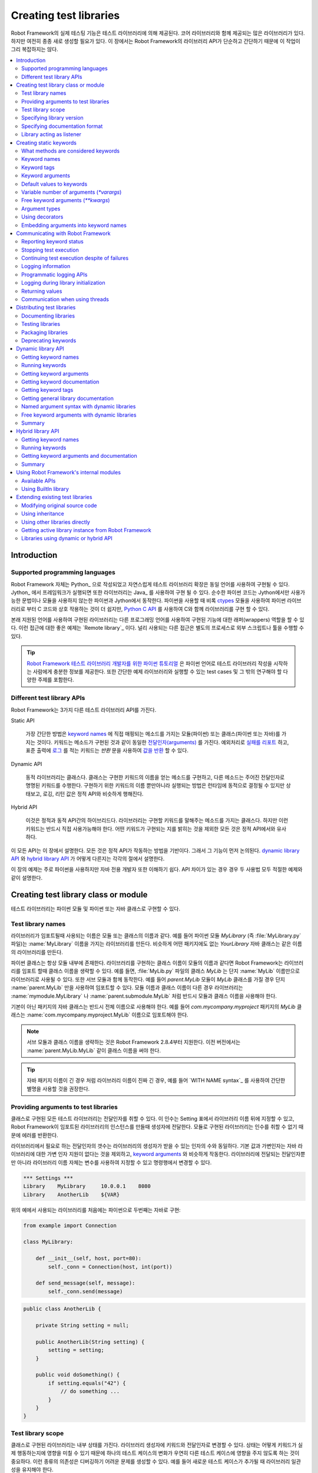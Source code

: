 Creating test libraries
=======================

..
   Robot Framework's actual testing capabilities are provided by test
   libraries. There are many existing libraries, some of which are even
   bundled with the core framework, but there is still often a need to
   create new ones. This task is not too complicated because, as this
   chapter illustrates, Robot Framework's library API is simple
   and straightforward.

Robot Framework의 실제 테스팅 기능은 테스트 라이브러리에 의해
제공된다. 코어 라이브러리와 함께 제공되는 많은 라이브러리가 있다.
하지만 여전히 종종 새로 생성할 필요가 있다. 이 장에서는 Robot
Framework의 라이브러리 API가 단순하고 간단하기 때문에 이 작업이 그리
복잡하지는 않다.

.. contents::
   :depth: 2
   :local:

Introduction
------------

Supported programming languages
~~~~~~~~~~~~~~~~~~~~~~~~~~~~~~~

..
   Robot Framework itself is written with Python_ and naturally test
   libraries extending it can be implemented using the same
   language. When running the framework on Jython_, libraries can also be
   implemented using Java_. Pure Python code works both on Python and
   Jython, assuming that it does not use syntax or modules that are not
   available on Jython. When using Python, it is also possible to
   implement libraries with C using `Python C API`__, although it is
   often easier to interact with C code from Python libraries using
   ctypes__ module.

Robot Framework 자체는 Python_ 으로 작성되었고 자연스럽게 테스트
라이브러리 확장은 동일 언어를 사용하여 구현될 수 있다. Jython_ 에서
프레임워크가 실행되면 또한 라이브러리는 Java_ 를 사용하여 구현 될 수
있다. 순수한 파이썬 코드는 Jython에서만 사용가능한 문법이나 모듈을
사용하지 않는한 파이썬과 Jython에서 동작한다. 파이썬을 사용할 때 비록
ctypes__ 모듈을 사용하여 파이썬 라이브러리로 부터 C 코드와 상호
작용하는 것이 더 쉽지만, `Python C API`__ 를 사용하여 C와 함께
라이브러리를 구현 할 수 있다.

..
   Libraries implemented using these natively supported languages can
   also act as wrappers to functionality implemented using other
   programming languages. A good example of this approach is the `Remote
   library`_, and another widely used approaches is running external
   scripts or tools as separate processes.

본래 지원된 언어를 사용하여 구현된 라이브러리는 다른 프로그래밍 언어를
사용하여 구현된 기능에 대한 래퍼(wrappers) 역할을 할 수 있다. 이런
접근에 대한 좋은 예제는 `Remote library`_ 이다. 널리 사용되는 다른
접근은 별도의 프로세스로 외부 스크립트나 툴을 수행할 수 있다.

..
   .. tip:: `Python Tutorial for Robot Framework Test Library Developers`__
	    covers enough of Python language to get started writing test
	    libraries using it. It also contains a simple example library
	    and test cases that you can execute and otherwise investigate
	    on your machine.

.. tip:: `Robot Framework 테스트 라이브러리 개발자를 위한 파이썬
         튜토리얼`__ 은 파이썬 언어로 테스트 라이브러리 작성을
         시작하는 사람에게 충분한 정보를 제공한다. 또한 간단한 예제
         라이브러리와 실행할 수 있는 test cases 및 그 밖의 연구해야 할
         다양한 주제를 포함한다.

__ http://docs.python.org/c-api/index.html
__ http://docs.python.org/library/ctypes.html
__ http://code.google.com/p/robotframework/wiki/PythonTutorial

Different test library APIs
~~~~~~~~~~~~~~~~~~~~~~~~~~~

..
   Robot Framework has three different test library APIs.

Robot Framework는 3가지 다른 테스트 라이브러리 API를 가진다.
   
Static API

  가장 간단한 방법은 `keyword names`_ 에 직접 매핑되는
  메소드를 가지는 모듈(파이썬) 또는 클래스(파이썬 또는 자바)를 가지는
  것이다. 키워드는 메소드가 구현된 것과 같이 동일한
  `전달인자(arguments)`__ 를 가진다. 예외처리로 `실패를 리포트`__
  하고, 표준 출력에 `로그`__ 를 적는 키워드는 `반환` 문을 사용하여 `값을 반환`__ 할 수 있다.


     
Dynamic API

  동적 라이브러리는 클래스다. 클래스는 구현한 키워드의 이름을 얻는
  메소드를 구현하고, 다른 메소드는 주어진 전달인자로 명명된 키워드를
  수행한다. 구현하기 위한 키워드의 이름 뿐만아니라 실행되는 방법은
  런타임에 동적으로 결정될 수 있지만 상태보고, 로깅, 리턴 값은 정적
  API와 비슷하게 행해진다.

..
     Dynamic libraries are classes that implement a method to get the names
     of the keywords they implement, and another method to execute a named
     keyword with given arguments. The names of the keywords to implement, as
     well as how they are executed, can be determined dynamically at
     runtime, but reporting the status, logging and returning values is done
     similarly as in the static API.

Hybrid API

  이것은 정적과 동적 API간의 하이브리드다. 라이브러리는 구현할
  키워드를 말해주는 메소드를 가지는 클래스다. 하지만 이런 키워드는
  반드시 직접 사용가능해야 한다. 어떤 키워드가 구현되는 지를 밝히는
  것을 제외한 모든 것은 정적 API에서와 유사하다.

..
     This is a hybrid between the static and the dynamic API. Libraries are
     classes with a method telling what keywords they implement, but
     those keywords must be available directly. Everything else except
     discovering what keywords are implemented is similar as in the
     static API.

..
   All these APIs are described in this chapter. Everything is based on
   how the static API works, so its functions are discussed first. How
   the `dynamic library API`_ and the `hybrid library API`_ differ from it
   is then discussed in sections of their own.

이 모든 API는 이 장에서 설명한다. 모든 것은 정적 API가 작동하는 방법을
기반이다. 그래서 그 기능이 먼저 논의된다. `dynamic library API`_ 와
`hybrid library API`_ 가 어떻게 다른지는 각각의 절에서 설명한다.
   
..
   The examples in this chapter are mainly about using Python, but they
   should be easy to understand also for Java-only developers. In those
   few cases where APIs have differences, both usages are explained with
   adequate examples.

이 장의 예제는 주로 파이썬을 사용하지만 자바 전용 개발자 또한 이해하기
쉽다. API 차이가 있는 경우 경우 두 사용법 모두 적절한 예제와 같이
설명한다.
   
__ `Keyword arguments`_
__ `Reporting keyword status`_
__ `Logging information`_
__ `Returning values`_

Creating test library class or module
-------------------------------------

..
   Test libraries can be implemented as Python modules and Python or Java
   classes.

테스트 라이브러리는 파이썬 모듈 및 파이썬 또는 자바 클래스로 구현할 수 있다.

Test library names
~~~~~~~~~~~~~~~~~~

..
   The name of a test library that is used when a library is imported is
   the same as the name of the module or class implementing it. For
   example, if you have a Python module `MyLibrary` (that is,
   file :file:`MyLibrary.py`), it will create a library with name
   :name:`MyLibrary`. Similarly, a Java class `YourLibrary`, when
   it is not in any package, creates a library with exactly that name.

라이브러리가 임포트될때 사용되는 이름은 모듈 또는 클래스의 이름과
같다. 예를 들어 파이썬 모듈 `MyLibrary` (즉 :file:`MyLibrary.py`
파일)는 :name:`MyLibrary` 이름을 가지는 라이브러리를 만든다. 비슷하게
어떤 패키지에도 없는 `YourLibrary` 자바 클래스는 같은 이름의
라이브러리를 만든다.

..
   Python classes are always inside a module. If the name of a class
   implementing a library is the same as the name of the module, Robot
   Framework allows dropping the class name when importing the
   library. For example, class `MyLib` in :file:`MyLib.py`
   file can be used as a library with just name :name:`MyLib`. This also
   works with submodules so that if, for example, `parent.MyLib` module
   has class `MyLib`, importing it using just :name:`parent.MyLib`
   works. If the module name and class name are different, libraries must be
   taken into use using both module and class names, such as
   :name:`mymodule.MyLibrary` or :name:`parent.submodule.MyLib`.

파이썬 클래스는 항상 모듈 내부에 존재한다. 라이브러리를 구현하는
클래스 이름이 모듈의 이름과 같다면 Robot Framework는 라이브러리를
임포트 할때 클래스 이름을 생략할 수 있다. 예를 들면, :file:`MyLib.py`
파일의 클래스 `MyLib` 는 단지 :name:`MyLib` 이름만으로 라이브러리로
사용될 수 있다. 또한 서브 모듈과 함께 동작한다. 예를 들어
`parent.MyLib` 모듈이 `MyLib` 클래스를 가질 경우 단지
:name:`parent.MyLib` 만을 사용하여 임포트할 수 있다. 모듈 이름과
클래스 이름이 다른 경우 라이브러리는 :name:`mymodule.MyLibrary` 나
:name:`parent.submodule.MyLib` 처럼 반드시 모듈과 클래스 이름을
사용해야 한다.
      
..
   Java classes in a non-default package must be taken into use with the
   full name. For example, class `MyLib` in `com.mycompany.myproject`
   package must be imported with name :name:`com.mycompany.myproject.MyLib`.

기본이 아닌 패키지의 자바 클래스는 반드시 전체 이름으로 사용해야 한다.
예를 들어 `com.mycompany.myproject` 패키지의 `MyLib` 클래스는
:name:`com.mycompany.myproject.MyLib` 이름으로 임포트해야 한다.
   
..
   .. note:: Dropping class names with submodules works only in Robot Framework
	     2.8.4 and newer. With earlier versions you need to include also
	     the class name like :name:`parent.MyLib.MyLib`.

.. note:: 서브 모듈과 클래스 이름을 생략하는 것은 Robot Framework
          2.8.4부터 지원한다. 이전 버전에서는
          :name:`parent.MyLib.MyLib` 같이 클래스 이름을 써야 한다.
	  
..
   .. tip:: If the library name is really long, for example when the Java
	    package name is long, it is recommended to give the library a
	    simpler alias by using the `WITH NAME syntax`_.

.. tip:: 자바 패키지 이름이 긴 경우 처럼 라이브러리 이름이 진짜 긴
         경우, 예를 들어 `WITH NAME syntax`_ 를 사용하여 간단한 별명을
         사용할 것을 권장한다.
	    
Providing arguments to test libraries
~~~~~~~~~~~~~~~~~~~~~~~~~~~~~~~~~~~~~

..
   All test libraries implemented as classes can take arguments. These
   arguments are specified in the Setting table after the library name,
   and when Robot Framework creates an instance of the imported library,
   it passes them to its constructor. Libraries implemented as a module
   cannot take any arguments, so trying to use those results in an error.

클래스로 구현된 모든 테스트 라이브러리는 전달인자를 취할 수 있다. 이
인수는 Setting 표에서 라이브러리 이름 뒤에 지정할 수 있고, Robot
Framework이 임포트된 라이브러리의 인스턴스를 만들때 생성자에 전달한다.
모듈로 구현된 라이브러리는 인수를 취할 수 없기 때문에 에러를 반환한다.

..
   The number of arguments needed by the library is the same
   as the number of arguments accepted by the library's
   constructor. The default values and variable number of arguments work
   similarly as with `keyword arguments`_, with the exception that there
   is no variable argument support for Java libraries. Arguments passed
   to the library, as well as the library name itself, can be specified
   using variables, so it is possible to alter them, for example, from the
   command line.

라이브러리에서 필요로 하는 전달인자의 갯수는 라이브러리의 생성자가
받을 수 있는 인자의 수와 동일하다. 기본 값과 가변인자는 자바
라이브러리에 대한 가변 인자 지원이 없다는 것을 제외하고, `keyword
arguments`_ 와 비슷하게 작동한다. 라이브러리에 전달되는 전달인자뿐만
아니라 라이브러리 이름 자체는 변수를 사용하여 지정할 수 있고
명령행에서 변경할 수 있다.
   
.. sourcecode:: robotframework

   *** Settings ***
   Library    MyLibrary     10.0.0.1    8080
   Library    AnotherLib    ${VAR}

..
   Example implementations, first one in Python and second in Java, for
   the libraries used in the above example:

위의 예에서 사용되는 라이브러리를 처음에는 파이썬으로 두번째는 자바로
구현:
   
.. sourcecode:: python

  from example import Connection

  class MyLibrary:

      def __init__(self, host, port=80):
          self._conn = Connection(host, int(port))

      def send_message(self, message):
          self._conn.send(message)

.. sourcecode:: java

   public class AnotherLib {

       private String setting = null;

       public AnotherLib(String setting) {
           setting = setting;
       }

       public void doSomething() {
           if setting.equals("42") {
               // do something ...
           }
       }
   }

Test library scope
~~~~~~~~~~~~~~~~~~

..
   Libraries implemented as classes can have an internal state, which can
   be altered by keywords and with arguments to the constructor of the
   library. Because the state can affect how keywords actually behave, it
   is important to make sure that changes in one test case do not
   accidentally affect other test cases. These kind of dependencies may
   create hard-to-debug problems, for example, when new test cases are
   added and they use the library inconsistently.

클래스로 구현된 라이브러리는 내부 상태를 가진다. 라이브러리 생성자에
키워드와 전달인자로 변경할 수 있다. 상태는 어떻게 키워드가 실제
행동하는지에 영향을 미칠 수 있기 때문에 하나의 테스트 케이스의 변화가
우연히 다른 테스트 케이스에 영향을 주지 않도록 하는 것이 중요하다.
이런 종류의 의존성은 디버깅하기 어려운 문제를 생성할 수 있다. 예를
들어 새로운 테스트 케이스가 추가될 때 라이브러리 일관성을 유지해야
한다.
   
..
   Robot Framework attempts to keep test cases independent from each
   other: by default, it creates new instances of test libraries for
   every test case. However, this behavior is not always desirable,
   because sometimes test cases should be able to share a common
   state. Additionally, all libraries do not have a state and creating
   new instances of them is simply not needed.

Robot Framework은 서로 독립적인 test cases를 유지하려고 시도한다:
기본적으로 모든 test case에 대한 테스트 라이브러리의 새로운 인스턴스를
생성한다. 그러나 가끔 test cases는 공통의 상태를 공유할 수도 있기
때문에 이런 행동이 항상 바람직하지는 않다. 추가적으로 모든
라이브러리는 상태를 가지지 않고, 라이브러리의 새로운 인스턴스 생성은
단순히 필요하지 않다.
   
..
   Test libraries can control when new libraries are created with a
   class attribute `ROBOT_LIBRARY_SCOPE` . This attribute must be
   a string and it can have the following three values:

테스트 라이브러리는 새로운 라이브러리가 생성될 때 클래스 속성
`ROBOT_LIBRARY_SCOPE` 로 제어 할 수 있다. 이 속성은 문자열로 아래
3 가지 값을 가질 수 있다:

`TEST CASE`
  새로운 인스턴스는 모든 test case 마다 생성된다. Suite setup과 suite
  teardown은 아직 다른 인스턴스를 공유한다. 이 값이 기본값이다.

..
     A new instance is created for every test case. A possible suite setup
     and suite teardown share yet another instance. This is the default.

`TEST SUITE`
  새로운 인스턴스는 test suite마다 생성된다. Test cases를 포함하는
  test case 파일로부터 생성된 가장 저수준(lowest-level)의 test
  suites은 본인 소유의 인스턴스를 가지고, 고수준(higer-level)의
  suites은 자신의 setups과 teardowns을 위한 인스턴트를 얻는다.

..
     A new instance is created for every test suite. The lowest-level
     test suites, created from test case files and containing test cases,
     have instances of their own, and higher-level suites all get their
     own instances for their possible setups and teardowns.

`GLOBAL`
  전체 테스트 실행 중에 유일한 하나의 인스턴스가 생성되고, 모든 test
  cases와 test suites에 공유 된다. 모듈로 부터 생성된 라이브러리는
  항상 전역(global)이다.

..
     Only one instance is created during the whole test execution and it
     is shared by all test cases and test suites. Libraries created from
     modules are always global.

..
   .. note:: If a library is imported multiple times with different arguments__,
	     a new instance is created every time regardless the scope.

.. note:: 라이브러리가 다른 전달인자__ 로 여러번 임포트되면 범위에
          관계없이 매번 새로운 인스턴스가 생성된다.
	  
..
   When the `TEST SUITE` or `GLOBAL` scopes are used with test
   libraries that have a state, it is recommended that libraries have some
   special keyword for cleaning up the state. This keyword can then be
   used, for example, in a suite setup or teardown to ensure that test
   cases in the next test suites can start from a known state. For example,
   :name:`SeleniumLibrary` uses the `GLOBAL` scope to enable
   using the same browser in different test cases without having to
   reopen it, and it also has the :name:`Close All Browsers` keyword for
   easily closing all opened browsers.

`TEST SUITE` 또는 `GLOBAL` 범위가 상태를 가지는 테스트 라이브러리와
사용될 경우, 라이브러리는 상태를 깨끗이 하기 위한 약간 특별한 키워드를
가질 것을 권장한다. 이 키워드는 suite setup과 teardown에서 다음 test
suites의 test cases가 알려진 상태에서 시작할 수 있도록 사용 될 수
있다. 예를 들어, :name:`SeleniumLibrary` 는 다시 열지 않고 다른 test
cases에서도 동일한 브라우저를 사용하기 위해서 `GLOBAL` 범위를
사용한다. 또한 쉽게 열려있는 모든 브라우저를 닫기 위해서 :name:`Close
All Browsers` 키워드를 가진다.
   
..
   Example Python library using the `TEST SUITE` scope:

`TEST SUITE` 범위를 사용한 파이썬 라이브러리 예제:
   
.. sourcecode:: python

    class ExampleLibrary:

        ROBOT_LIBRARY_SCOPE = 'TEST SUITE'

        def __init__(self):
            self._counter = 0

        def count(self):
            self._counter += 1
            print self._counter

        def clear_counter(self):
            self._counter = 0

..
   Example Java library using the `GLOBAL` scope:

`GLOBAL` 범위를 사용하는 자바 라이브러리 예제:

.. sourcecode:: java

    public class ExampleLibrary {

        public static final String ROBOT_LIBRARY_SCOPE = "GLOBAL";

        private int counter = 0;

        public void count() {
            counter += 1;
            System.out.println(counter);
        }

        public void clearCounter() {
            counter = 0;
        }
    }

__ `Providing arguments to test libraries`_

Specifying library version
~~~~~~~~~~~~~~~~~~~~~~~~~~

..
   When a test library is taken into use, Robot Framework tries to
   determine its version. This information is then written into the syslog_
   to provide debugging information. Library documentation tool
   Libdoc_ also writes this information into the keyword
   documentations it generates.

테스트 라이브러리가 사용하기 위해서 선택될 때 Robot Framework는 그것의
버전을 결정하려고 시도한다. 이 정보는 디버깅 정보를 제공하기 위해
syslog_ 에 기록된다. 또한, 라이브러리 문서화 툴 Libdoc_ 이런 정보를
키워드 문서에 기록한다.
   
..
   Version information is read from attribute
   `ROBOT_LIBRARY_VERSION`, similarly as `test library scope`_ is
   read from `ROBOT_LIBRARY_SCOPE`. If
   `ROBOT_LIBRARY_VERSION` does not exist, information is tried to
   be read from `__version__` attribute. These attributes must be
   class or module attributes, depending whether the library is
   implemented as a class or a module.  For Java libraries the version
   attribute must be declared as `static final`.

버전 정보는 `ROBOT_LIBRARY_VERSION` 속성에서 읽을 수 있다. 비슷하게
`test library scope`_ 는 `ROBOT_LIBRARY_SCOPE` 로 부터 읽는다.
`ROBOT_LIBRARY_VERSION` 이 없다면 정보는 `__version__` 속성으로 부터
읽으려고 시도한다. 이런 속성들은 반드시 클래스나 모듈의 속성이어야
하고, 라이브러리가 클래스나 모듈로 구현되었는지에 의존한다. 자바
라이브러리에서 버전 정보는 `static final` 로 선언해야 한다.

..
   An example Python module using `__version__`:

`__version__` 을 사용하는 파이썬 모듈 예제:
   
.. sourcecode:: python

    __version__ = '0.1'

    def keyword():
        pass

..
   A Java class using `ROBOT_LIBRARY_VERSION`:

`ROBOT_LIBRARY_VERSION` 을 사용하는 자바 클래스 :
   
.. sourcecode:: java

    public class VersionExample {

        public static final String ROBOT_LIBRARY_VERSION = "1.0.2";

        public void keyword() {
        }
    }

Specifying documentation format
~~~~~~~~~~~~~~~~~~~~~~~~~~~~~~~

..
   Starting from Robot Framework 2.7.5, library documentation tool Libdoc_
   supports documentation in multiple formats. If you want to use something
   else than Robot Framework's own `documentation formatting`_, you can specify
   the format in the source code using  `ROBOT_LIBRARY_DOC_FORMAT` attribute
   similarly as scope__ and version__ are set with their own
   `ROBOT_LIBRARY_*` attributes.

Robot Framework 2.7.5 부터 라이브러리 문서화 툴 Libdoc_ 은 여러 형식의
문서를 지원한다. Robot Framework의 `문서 형식 <documentation
formatting_>`__ 보다 다른 무언가를 사용하려면
`ROBOT_LIBRARY_DOC_FORMAT` 속성을 사용하여 소스 코드에 형식을 지정할
수 있다. 마찬가지로 범위__ 와 버전__ 은 `ROBOT_LIBRARY_*` 속성으로
설정할 수 있다.
   
..
   The possible case-insensitive values for documentation format are
   `ROBOT` (default), `HTML`, `TEXT` (plain text),
   and `reST` (reStructuredText_). Using the `reST` format requires
   the docutils_ module to be installed when documentation is generated.

문서 형식을 위한 가능한 값(대소문자구분)은 `ROBOT` (기본), `HTML`,
`TEXT` (일반 텍스트), `reST` (reStructuredText_) 이다. `reST` 형식을
사용하려면 문서를 생성하기 위하여 docutils_ 모듈을 먼저 설치해야 하다.

..
   Setting the documentation format is illustrated by the following Python and
   Java examples that use reStructuredText and HTML formats, respectively.
   See `Documenting libraries`_ section and Libdoc_ chapter for more information
   about documenting test libraries in general.

다음 예제는 파이썬과 자바로 reStructuredText 와 HTML 형식으로 문서
형식을 설정하는 것을 보여준다. 테스트 라이브러리 문서화에 대한 더
상세한 정보는 `Documenting libraries`_ 절과 Libdoc_ 장을 참고하라.
   
.. sourcecode:: python

    """A library for *documentation format* demonstration purposes.

    This documentation is created using reStructuredText__. Here is a link
    to the only \`Keyword\`.

    __ http://docutils.sourceforge.net
    """

    ROBOT_LIBRARY_DOC_FORMAT = 'reST'

    def keyword():
        """**Nothing** to see here. Not even in the table below.

        =======  =====  =====
        Table    here   has
        nothing  to     see.
        =======  =====  =====
        """
        pass

.. sourcecode:: java

    /**
     * A library for <i>documentation format</i> demonstration purposes.
     *
     * This documentation is created using <a href="http://www.w3.org/html">HTML</a>.
     * Here is a link to the only `Keyword`.
     */
    public class DocFormatExample {

        public static final String ROBOT_LIBRARY_DOC_FORMAT = "HTML";

        /**<b>Nothing</b> to see here. Not even in the table below.
         *
         * <table>
         * <tr><td>Table</td><td>here</td><td>has</td></tr>
         * <tr><td>nothing</td><td>to</td><td>see.</td></tr>
         * </table>
         */
        public void keyword() {
        }
    }

__ `Test library scope`_
__ `Specifying library version`_


Library acting as listener
~~~~~~~~~~~~~~~~~~~~~~~~~~

..
   `Listener interface`_ allows external listeners to get notifications about
   test execution. They are called, for example, when suites, tests, and keywords
   start and end. Sometimes getting such notifications is also useful for test
   libraries, and they can register a custom listener by using
   `ROBOT_LIBRARY_LISTENER` attribute. The value of this attribute
   should be an instance of the listener to use, possibly the library itself.
   For more information and examples see `Test libraries as listeners`_ section.

`Listener interface`_ 는 외부 리스너가 테스트 수행에 대한 알림을 받을
수 있도록 한다. 예를 들어 suites, tests, keywords가 시작하고, 끝날 때
호출된다. 때로는 이러한 알림을 받는 것은 테스트 라이브러리에 대하여
유용하기 때문에 `ROBOT_LIBRARY_LISTENER` 속성을 사용하여 사용자 정의
리스너를 등록할 수 있다. 이 속성의 값은 가능한 라이브러리 그 자체를
사용하기 위한 리스너의 인스턴스이어야 한다. 더 자세한 정보와 예제는
`Test libraries as listeners`_ 절을 참고하라.
   
Creating static keywords
------------------------

What methods are considered keywords
~~~~~~~~~~~~~~~~~~~~~~~~~~~~~~~~~~~~

..
   When the static library API is used, Robot Framework uses reflection
   to find out what public methods the library class or module
   implements. It will exclude all methods starting with an underscore,
   and with Java libraries also methods that are implemented only in
   `java.lang.Object` are ignored. All the methods that are not
   ignored are considered keywords. For example, the Python and Java
   libraries below implement single keyword :name:`My Keyword`.

정적 라이브러리 API를 사용하는 경우, Robot Framework는 라이브러리
클래스나 모듈이 구현한 어떤 public 메소드를 찾기 위하여
반영(reflection) [#]_ 을 사용한다. 언더스코어(_)로 시작하는 모든
메소드를 제외하고, 자바 라이브러리에서 단지 `java.lang.Object` 안에
구현된 메소드들은 무시된다. 무시되지 않은 모든 메소드는 키워드로
간주된다. 예를 들어 아래 예제에서 파이썬과 자바 라이브러리는 하나의
키워드 :name:`My Keyword` 를 구현한다.

.. [#] `<위키 피디아 | 반영 <https://ko.wikipedia.org/wiki/%EB%B0%98%EC%98%81_(%EC%BB%B4%ED%93%A8%ED%84%B0_%EA%B3%BC%ED%95%99)>`_
       
.. sourcecode:: python

    class MyLibrary:

        def my_keyword(self, arg):
            return self._helper_method(arg)

        def _helper_method(self, arg):
            return arg.upper()

.. sourcecode:: java

    public class MyLibrary {

        public String myKeyword(String arg) {
            return helperMethod(arg);
        }

        private String helperMethod(String arg) {
            return arg.toUpperCase();
        }
    }

..
   When the library is implemented as a Python module, it is also
   possible to limit what methods are keywords by using Python's
   `__all__` attribute. If `__all__` is used, only methods
   listed in it can be keywords. For example, the library below
   implements keywords :name:`Example Keyword` and :name:`Second
   Example`. Without `__all__`, it would implement also keywords
   :name:`Not Exposed As Keyword` and :name:`Current Thread`. The most
   important usage for `__all__` is making sure imported helper
   methods, such as `current_thread` in the example below, are not
   accidentally exposed as keywords.

라이브러리가 파이썬 모듈로 구현 될 때, 파이썬의 `__all__` 속성을
사용하여 키워드가 되는 메소드를 제한할 수 있다. `__all__` 의 목록에
있는 메소드만 키워드가 된다. 예를 들어 아래 예제 라이브러리는 키워드
:name:`Example Keyword` 와 :name:`Second Example` 을 구현한다.
`__all__` 이 없다면, 키워드 :name:`Not Exposed As Keyword` 와
:name:`Current Thread` 또한 구현한다. `__all__` 에 대한 가장 중요한
사용법은 임포트된 헬퍼 메소드를 확인하는 것이다. 아래 예제에서
`current thread` 는 실수로라도 키워드로 노출되지 않는다.

.. sourcecode:: python

   from threading import current_thread

   __all__ = ['example_keyword', 'second_example']

   def example_keyword():
       if current_thread().name == 'MainThread':
           print 'Running in main thread'

   def second_example():
       pass

   def not_exposed_as_keyword():
       pass

Keyword names
~~~~~~~~~~~~~

..
   Keyword names used in the test data are compared with method names to
   find the method implementing these keywords. Name comparison is
   case-insensitive, and also spaces and underscores are ignored. For
   example, the method `hello` maps to the keyword name
   :name:`Hello`, :name:`hello` or even :name:`h e l l o`. Similarly both the
   `do_nothing` and `doNothing` methods can be used as the
   :name:`Do Nothing` keyword in the test data.

테스트 데이타에 사용된 키워드 이름은 이러한 키워드를 구현하는 방법을
찾기 위해 메소드 이름과 비교된다. 이름 비교는 대소문자를 구분하고
공백과 언더스코아는 무시한다. 예를 들어 메소드 `hello` 는 키워드 이름
:name:`Hello`, :name:`hello` 심지어 :name:`h e l l o` 에 매핑된다.
비슷하게 `do_nothing` 과 `doNothing` 두 메소드는 테스트 데이타에서
:name:`Do Nothing` 키워드로 사용할 수 있다.
	 
..
   Example Python library implemented as a module in the :file:`MyLibrary.py` file:

:file:`MyLibrary.py` 파일에 모듈로 파이썬 라이브러리를 구현한 예:
   
.. sourcecode:: python

  def hello(name):
      print "Hello, %s!" % name

  def do_nothing():
      pass

..
   Example Java library implemented as a class in the :file:`MyLibrary.java` file:

:file:`MyLibrary.java` 파일에 클래스로 자바 라이브러리를 구현한 예:
   
.. sourcecode:: java

  public class MyLibrary {

      public void hello(String name) {
          System.out.println("Hello, " + name + "!");
      }

      public void doNothing() {
      }

  }

..
   The example below illustrates how the example libraries above can be
   used. If you want to try this yourself, make sure that the library is
   in the `module search path`_.

아래 예제는 위의 예제 라이브러리를 사용하는 방법을 보여준다. 이것이
동작하기 위해서 `모듈 검색 경로 <module search path_>`__ 안에
라이브러리가 있도록 해야 한다.
   
.. sourcecode:: robotframework

   *** Settings ***
   Library    MyLibrary

   *** Test Cases ***
   My Test
       Do Nothing
       Hello    world

Using a custom keyword name
'''''''''''''''''''''''''''

..
   It is possible to expose a different name for a keyword instead of the
   default keyword name which maps to the method name.  This can be accomplished
   by setting the `robot_name` attribute on the method to the desired custom name.
   The decorator `robot.api.deco.keyword` may be used as a shortcut for setting
   this attribute when used as follows:

메소드 이름에 매핑되는 기본 키워드 이름 대신에 다른 이름을 노출할 수
있다. 이것은 원하는 사용자 정의 이름에 `robot_name` 속성을
설정함으로써 달성 할 수 있다. 장식자(decorator)
`robot.api.deco.keyword` 는 다음과 같이 사용하는 경우에, 이 속성을
설정하는 바로가기(shortcut)로 사용할 수 있다.
   
.. sourcecode:: python

  from robot.api.deco import keyword

  @keyword('Login Via User Panel')
  def login(username, password):
      # ...

.. sourcecode:: robotframework

   *** Test Cases ***
   My Test
       Login Via User Panel    ${username}    ${password}

..
   Using this decorator without an argument will have no effect on the exposed
   keyword name, but will still create the `robot_name` attribute.  This can be useful
   for `Marking methods to expose as keywords`_ without actually changing
   keyword names.

인수없이 이 장식자를 사용하면 노출된 키워드 이름에 영향을 주지 않지만
여전히 `robot_name` 속서을 생성할 것이다. 이것은 실제로 키워드 이름을
변경하지 않고 `키워드로 노출하기 위한 메소드 표시 <Marking methods to
expose as keywords_>`__ 하는 데 유용하다.
   
..
   Setting a custom keyword name can also enable library keywords to accept
   arguments using `Embedded Arguments`__ syntax.

사용자 정의 키워드 이름을 설정하면 라이브러리 키워드가 `임베디드
전달인자`__ 문법을 사용하여 인자를 받아들일 수 있다.
   
__ `Embedding arguments into keyword names`_

Keyword tags
~~~~~~~~~~~~

..
   Starting from Robot Framework 2.9, library keywords and `user keywords`__ can
   have tags. Library keywords can define them by setting the `robot_tags`
   attribute on the method to a list of desired tags. The `robot.api.deco.keyword`
   decorator may be used as a shortcut for setting this attribute when used as
   follows:

Robot Framework 2.9부터 라이브러리 키워드와 `user keywords`__ 는
태그를 가질 수 있다. 라이브러리 키워드는 원하는 태그의 목록을 메소드의
`robot_tags` 속성으로 설정함으로써 태그를 정의 할 수 있다.
`robot.api.deco.keyword` 장식자는 다음과 같이 사용하는 경우에 이
속성을 설정하는 바로가기로 사용할 수 있다:
   
.. sourcecode:: python

  from robot.api.deco import keyword

  @keyword(tags=['tag1', 'tag2'])
  def login(username, password):
      # ...

  @keyword('Custom name', ['tags', 'here'])
  def another_example():
      # ...

..
   Another option for setting tags is giving them on the last line of
   `keyword documentation`__ with `Tags:` prefix and separated by a comma. For
   example:

태그 설정을 위한 다른 선택사항은 `키워드 문서`__ 의 마지막 라인에
`Tags:` 접두어와 쉼표로 구분하여 적을 수 있다. 예제 :
   
.. sourcecode:: python

  def login(username, password):
      """Log user in to SUT.

      Tags: tag1, tag2
      """
      # ...

__ `User keyword tags`_
__ `Documenting libraries`_

Keyword arguments
~~~~~~~~~~~~~~~~~

..
   With a static and hybrid API, the information on how many arguments a
   keyword needs is got directly from the method that implements it.
   Libraries using the `dynamic library API`_ have other means for sharing
   this information, so this section is not relevant to them.

정적 및 하이브리드 API에서 키워드에 얼마나 많은 인자가 필요한지에 대한
정보는 그것을 구현하는 메소드로 부터 직접 얻을 수 있다. `동적
라이브러리 API <dynamic library API_>`__ 는 이 정보를 공유하기 위한
다른 수단을 가지므로 이 섹션은 그와는 관련이 없다.
   
..
   The most common and also the simplest situation is when a keyword needs an
   exact number of arguments. In this case, both the Python and Java methods
   simply take exactly those arguments. For example, a method implementing a
   keyword with no arguments takes no arguments either, a method
   implementing a keyword with one argument also takes one argument, and
   so on.

가장 일반적이고 가장 간단한 상황은 키워드가 정확한 수의 인수를 필요로
하는 경우 이다. 이 경우 파이썬과 자바 메소드는 정확하게 이 인수를
가진다. 예를 들어 전달인자가 없는 키워드를 구현하는 메소드는
전달인자가 없고, 하나의 전달인자를 가지는 키워드를 구현하는 메소드는
하나의 전달인자를 가진다.

..
   Example Python keywords taking different numbers of arguments:

다른 수의 전달일자를 취하는 파이썬 키워드 예제:
   
.. sourcecode:: python

  def no_arguments():
      print "Keyword got no arguments."

  def one_argument(arg):
      print "Keyword got one argument '%s'." % arg

  def three_arguments(a1, a2, a3):
      print "Keyword got three arguments '%s', '%s' and '%s'." % (a1, a2, a3)

..
   .. note:: A major limitation with Java libraries using the static library API
	     is that they do not support the `named argument syntax`_. If this
	     is a blocker, it is possible to either use Python or switch to
	     the `dynamic library API`_.

.. note:: 정적 라이브러리 API를 사용하는 자바 라이브러리의 주요 제한은
          `명명 전달인자 문법 <named argument syntax_>`__ 를 지원하지
          않는다는 것이다. 이것이 문제라면 파이썬을 사용하거나 `동적
          라이브러리 API <dynamic library API_>`__ 를 사용하라.
	  
Default values to keywords
~~~~~~~~~~~~~~~~~~~~~~~~~~

..
   It is often useful that some of the arguments that a keyword uses have
   default values. Python and Java have different syntax for handling default
   values to methods, and the natural syntax of these languages can be
   used when creating test libraries for Robot Framework.

키워드의 인수중 일부가 기본 값을 가지는 것은 종종 유용하다. 파이썬과
자바는 메소드에 기본값을 처리하기 위한 다른 문법을 가지고, 이런 언어의
자연 구문은 Robot Framework에 대한 테스트 라이브러리를 생성할 때
사용될 수 있다.
   
Default values with Python
''''''''''''''''''''''''''

..
   In Python a method has always exactly one implementation and possible
   default values are specified in the method signature. The syntax,
   which is familiar to all Python programmers, is illustrated below:

파이썬에서 메소드는 항상 정확하게 하나의 구현을 가지고 가능한 기본
값은 메소드 시그너처에 기술한다. 이 문법은 모든 파이썬 프로그래머에게
익숙하며, 아래에 설명되어 있다:
   
.. sourcecode:: python

   def one_default(arg='default'):
       print "Argument has value %s" % arg

   def multiple_defaults(arg1, arg2='default 1', arg3='default 2'):
       print "Got arguments %s, %s and %s" % (arg1, arg2, arg3)

..
   The first example keyword above can be used either with zero or one
   arguments. If no arguments are given, `arg` gets the value
   `default`. If there is one argument, `arg` gets that value,
   and calling the keyword with more than one argument fails. In the
   second example, one argument is always required, but the second and
   the third one have default values, so it is possible to use the keyword
   with one to three arguments.

위에서 첫번째 예제 키워드는 0개 또는 1개의 전달인자를 사용할 수 있다.
만약 전달인자가 주어지지 않는다면 `arg`는 `default` 값을 얻는다.
하나의 전달인자가 존재하면 `arg` 는 그 값을 얻고 하나 이상의
전달인자를 가지고 키워드를 호출하면 실패한다. 두번째 예제에서 항상
1개의 전달인자는 필요하다. 하지만 두번째, 세번째 전달인자는 기본값을
가지므로, 1개에서 3개의 전달인자를 가지는 키워드로 사용할 수 있다.
   
.. sourcecode:: robotframework

   *** Test Cases ***
   Defaults
       One Default
       One Default    argument
       Multiple Defaults    required arg
       Multiple Defaults    required arg    optional
       Multiple Defaults    required arg    optional 1    optional 2

Default values with Java
''''''''''''''''''''''''

..
   In Java one method can have several implementations with different
   signatures. Robot Framework regards all these implementations as one
   keyword, which can be used with different arguments. This syntax can
   thus be used to provide support for the default values. This is
   illustrated by the example below, which is functionally identical to
   the earlier Python example:

자바에서 한개의 메소드는 다른 시크너처를 가지는 여러 구현체를 만들 수
있다. Robot Framework는 모든 이 구현체를 다른 전달인자를 가지고 사용할
수 있는 하나의 키워드로 간주한다. 그래서 이 문법은 기본값을 지원하기
위해 사용될 수 있다. 아래 예제에서 이전의 파이썬 예제와 동일한 기능을
어떻게 구현하는지 설명한다:
   
.. sourcecode:: java

   public void oneDefault(String arg) {
       System.out.println("Argument has value " + arg);
   }

   public void oneDefault() {
       oneDefault("default");
   }

   public void multipleDefaults(String arg1, String arg2, String arg3) {
       System.out.println("Got arguments " + arg1 + ", " + arg2 + " and " + arg3);
   }

   public void multipleDefaults(String arg1, String arg2) {
       multipleDefaults(arg1, arg2, "default 2");
   }

   public void multipleDefaults(String arg1) {
       multipleDefaults(arg1, "default 1");
   }

Variable number of arguments (`*varargs`)
~~~~~~~~~~~~~~~~~~~~~~~~~~~~~~~~~~~~~~~~~

..
   Robot Framework supports also keywords that take any number of
   arguments. Similarly as with the default values, the actual syntax to use
   in test libraries is different in Python and Java.

Robot Framework는 또한 임의 갯수의 전달인자를 가지는 키워드를
지원한다. 기본값을 가지는 것과 비슷하게, 테스트 라이브러리에서 사용하기
위한 실제 문법은 파이썬과 자바에서 다르다.

Variable number of arguments with Python
''''''''''''''''''''''''''''''''''''''''

..
   Python supports methods accepting any number of arguments. The same
   syntax works in libraries and, as the examples below show, it can also
   be combined with other ways of specifying arguments:

파이썬은 임의 갯수의 전달인자를 가지는 메소드를 지원한다. 동일한
문법이 라이브러리에서 동작한다. 아래 예제에서 이것을 보이고 전달인자를
지정하기 위한 다른 방법과 조합되는 것 또한 설명한다:

   
.. sourcecode:: python

  def any_arguments(*args):
      print "Got arguments:"
      for arg in args:
          print arg

  def one_required(required, *others):
      print "Required: %s\nOthers:" % required
      for arg in others:
          print arg

  def also_defaults(req, def1="default 1", def2="default 2", *rest):
      print req, def1, def2, rest

.. sourcecode:: robotframework

   *** Test Cases ***
   Varargs
       Any Arguments
       Any Arguments    argument
       Any Arguments    arg 1    arg 2    arg 3    arg 4    arg 5
       One Required     required arg
       One Required     required arg    another arg    yet another
       Also Defaults    required
       Also Defaults    required    these two    have defaults
       Also Defaults    1    2    3    4    5    6

Variable number of arguments with Java
''''''''''''''''''''''''''''''''''''''

..
   Robot Framework supports `Java varargs syntax`__ for defining variable number of
   arguments. For example, the following two keywords are functionally identical
   to the above Python examples with same names:

Robot Framework는 가변 인자에 대한 `Java varargs syntax`__ 를
지원한다. 예를 들어 다음 두 키워드는 위에서 보인 동일한 이름의 파이썬
예제와 기능적으로 동일하다.

.. sourcecode:: java

  public void anyArguments(String... varargs) {
      System.out.println("Got arguments:");
      for (String arg: varargs) {
          System.out.println(arg);
      }
  }

  public void oneRequired(String required, String... others) {
      System.out.println("Required: " + required + "\nOthers:");
      for (String arg: others) {
          System.out.println(arg);
      }
  }

..
   It is also possible to use variable number of arguments also by
   having an array or, starting from Robot Framework 2.8.3,
   `java.util.List` as the last argument, or second to last
   if `free keyword arguments (**kwargs)`_ are used. This is illustrated
   by the following examples that are functionally identical to
   the previous ones:

Robot Framework 2.8.3 부터 가변 인자 사용은 배열 또는 마지막 인자나
마지막 두번째 인자(마지막 인자 `free keyword arguments (**kwargs)`_ 가
사용될 때) `java.util.List` 을 사용할 수 있다. 다음 예제에서 설명하고
앞의 것과는 기능적으로 동일하다.

.. sourcecode:: java

  public void anyArguments(String[] varargs) {
      System.out.println("Got arguments:");
      for (String arg: varargs) {
          System.out.println(arg);
      }
  }

  public void oneRequired(String required, List<String> others) {
      System.out.println("Required: " + required + "\nOthers:");
      for (String arg: others) {
          System.out.println(arg);
      }
  }

..
   .. note:: Only `java.util.List` is supported as varargs, not any of
	     its sub types.

.. note:: 단지 `java.util.List` 는 임의의 하위 유형이 아닌 varargs 로 지원된다. 
	  
..
   The support for variable number of arguments with Java keywords has one
   limitation: it works only when methods have one signature. Thus it is not
   possible to have Java keywords with both default values and varargs.
   In addition to that, only Robot Framework 2.8 and newer support using
   varargs with `library constructors`__.

가변 인자를 가지는 자바 키워드에 대한 지원은 하나의 제한이 있다:
메소드들이 하나의 시그너처를 가질 경우만 동작한다. 그래서 기본값과
varargs 둘다 가지는 자바 키워드는 불가능하다. 그 뿐만 아니라 Robot
Framework 2.8 이후 버전만 `library constructors`__ 와 함께 varargs를
사용하는 것을 지원한다.
   
__ http://docs.oracle.com/javase/1.5.0/docs/guide/language/varargs.html
__ `Providing arguments to test libraries`_

Free keyword arguments (`**kwargs`)
~~~~~~~~~~~~~~~~~~~~~~~~~~~~~~~~~~~

..
   Robot Framework 2.8 added the support for free keyword arguments using Python's
   `**kwargs` syntax. How to use the syntax in the test data is discussed
   in `Free keyword arguments`_ section under `Creating test cases`_. In this
   section we take a look at how to actually use it in custom test libraries.

Robot Framework 2.8부터 파이썬 `**kwargs` 문법을 사용하는 키워드
전달인자를 지원한다. 테스트 데이타에서 이 문법을 사용하는 방법은
`Creating test cases`_ 의 `Free Keyword arguments`_ 섹션에서 설명한다.
이 섹션에서 실제로 사용자 정의 테스트 라이브러리를 사용하는 방법을
살펴보자.

   
Free keyword arguments with Python
''''''''''''''''''''''''''''''''''

..
   If you are already familiar how kwargs work with Python, understanding how
   they work with Robot Framework test libraries is rather simple. The example
   below shows the basic functionality:

파이썬에서 어떻게 kwargs가 동작하는 지에 익숙하면 Robot Framework
테스트 라이브러리가 동작하는 것을 이해하는 것은 훨씬 간단하다. 아래
예제는 기본적인 기능을 보여준다:

.. sourcecode:: python

    def example_keyword(**stuff):
        for name, value in stuff.items():
            print name, value

.. sourcecode:: robotframework

   *** Test Cases ***
   Keyword Arguments
       Example Keyword    hello=world        # Logs 'hello world'.
       Example Keyword    foo=1    bar=42    # Logs 'foo 1' and 'bar 42'.

..
   Basically, all arguments at the end of the keyword call that use the
   `named argument syntax`_ `name=value`, and that do not match any
   other arguments, are passed to the keyword as kwargs. To avoid using a literal
   value like `foo=quux` as a free keyword argument, it must be escaped__
   like `foo\=quux`.

기본적으로 `명명 전달인자 문법 <named argument syntax_>`__
`name=value` 를 사용하고, 어떤 다른 전달인자와 일치하지 않는 키워드
호출의 끝에 있는 모든 전달인자는 키워드에 kwargs로 전달된다. 키워드
전달인자로 문자 그대로의 값 `foo=quux` 을 사용하는 것을 피하기
위해서는 `foo\=quux` 처럼 이스케이프__ 해야 한다.
   
..
   The following example illustrates how normal arguments, varargs, and kwargs
   work together:

다음 예제는 보통의 전달인자(normal arguments), 가변인자(varargs),
키워드 가변인자(kwargs)를 함께 사용하는 것을 설명한다:

.. sourcecode:: python

  def various_args(arg, *varargs, **kwargs):
      print 'arg:', arg
      for value in varargs:
          print 'vararg:', value
      for name, value in sorted(kwargs.items()):
          print 'kwarg:', name, value

.. sourcecode:: robotframework

   *** Test Cases ***
   Positional
       Various Args    hello    world                # Logs 'arg: hello' and 'vararg: world'.

   Named
       Various Args    arg=value                     # Logs 'arg: value'.

   Kwargs
       Various Args    a=1    b=2    c=3             # Logs 'kwarg: a 1', 'kwarg: b 2' and 'kwarg: c 3'.
       Various Args    c=3    a=1    b=2             # Same as above. Order does not matter.

   Positional and kwargs
       Various Args    1    2    kw=3                # Logs 'arg: 1', 'vararg: 2' and 'kwarg: kw 3'.

   Named and kwargs
       Various Args    arg=value      hello=world    # Logs 'arg: value' and 'kwarg: hello world'.
       Various Args    hello=world    arg=value      # Same as above. Order does not matter.

..
   For a real world example of using a signature exactly like in the above
   example, see :name:`Run Process` and :name:`Start Keyword` keywords in the
   Process_ library.

위의 예제 같이 시그너처를 사용하는 실세계 예제는 Process_ 라이브러리의
:name:`Run Process` 와 :name:`Start Keyword` 키워드를 참고하라.
   
__ Escaping_

Free keyword arguments with Java
''''''''''''''''''''''''''''''''

Starting from Robot Framework 2.8.3, also Java libraries support the free
keyword arguments syntax. Java itself has no kwargs syntax, but keywords
can have `java.util.Map` as the last argument to specify that they
accept kwargs.

If a Java keyword accepts kwargs, Robot Framework will automatically pack
all arguments in `name=value` syntax at the end of the keyword call
into a `Map` and pass it to the keyword. For example, following
example keywords can be used exactly like the previous Python examples:

.. sourcecode:: java

    public void exampleKeyword(Map<String, String> stuff):
        for (String key: stuff.keySet())
            System.out.println(key + " " + stuff.get(key));

    public void variousArgs(String arg, List<String> varargs, Map<String, Object> kwargs):
        System.out.println("arg: " + arg);
        for (String varg: varargs)
            System.out.println("vararg: " + varg);
        for (String key: kwargs.keySet())
            System.out.println("kwarg: " + key + " " + kwargs.get(key));

.. note:: The type of the kwargs argument must be exactly `java.util.Map`,
          not any of its sub types.

.. note:: Similarly as with the `varargs support`__, a keyword supporting
          kwargs cannot have more than one signature.

__ `Variable number of arguments with Java`_

Argument types
~~~~~~~~~~~~~~

..
   Normally keyword arguments come to Robot Framework as strings. If
   keywords require some other types, it is possible to either use
   variables_ or convert strings to required types inside keywords. With
   `Java keywords`__ base types are also coerced automatically.

보통 키워드 전달인자는 문자열로 Robot Framework에 온다. 키워드가 다른
유형을 필요로 하는 경우 variables_ 나 키워드 내부에서 요구되는
형식으로 문자열을 변환 할 수 있다. 또한 `자바 키워드`__ 기본 유형은
자동적으로 강제 변환된다.

__ `Argument types with Java`_

Argument types with Python
''''''''''''''''''''''''''

..
   Because arguments in Python do not have any type information, there is
   no possibility to automatically convert strings to other types when
   using Python libraries. Calling a Python method implementing a keyword
   with a correct number of arguments always succeeds, but the execution
   fails later if the arguments are incompatible. Luckily with Python it
   is simple to convert arguments to suitable types inside keywords:

파이썬에서 전달인자는 어떤 형정보도 가지지 않으므로 파이썬
라이브러리를 사용할 때 문자열을 다른 형식으로 자동적으로 변환할 수
없다. 정확한 수의 인수를 가지는 키워드를 구현하는 파이썬 메소드를
호출하는 것은 항상 성공하지만 이후에 전달인자가 호환되지 않는 다면
실행은 실패한다. 다행히 파이썬으로 키워드 내부에 적합한 유형의 인수로
변환하는 것은 간단하다:

.. sourcecode:: python

  def connect_to_host(address, port=25):
      port = int(port)
      # ...

Argument types with Java
''''''''''''''''''''''''

Arguments to Java methods have types, and all the base types are
handled automatically. This means that arguments that are normal
strings in the test data are coerced to correct type at runtime. The
types that can be coerced are:

- integer types (`byte`, `short`, `int`, `long`)
- floating point types (`float` and `double`)
- the `boolean` type
- object versions of the above types e.g. `java.lang.Integer`

The coercion is done for arguments that have the same or compatible
type across all the signatures of the keyword method. In the following
example, the conversion can be done for keywords `doubleArgument`
and `compatibleTypes`, but not for `conflictingTypes`.

.. sourcecode:: java

   public void doubleArgument(double arg) {}

   public void compatibleTypes(String arg1, Integer arg2) {}
   public void compatibleTypes(String arg2, Integer arg2, Boolean arg3) {}

   public void conflictingTypes(String arg1, int arg2) {}
   public void conflictingTypes(int arg1, String arg2) {}

The coercion works with the numeric types if the test data has a
string containing a number, and with the boolean type the data must
contain either string `true` or `false`. Coercion is only
done if the original value was a string from the test data, but it is
of course still possible to use variables containing correct types with
these keywords. Using variables is the only option if keywords have
conflicting signatures.

.. sourcecode:: robotframework

   *** Test Cases ***
   Coercion
       Double Argument     3.14
       Double Argument     2e16
       Compatible Types    Hello, world!    1234
       Compatible Types    Hi again!    -10    true

   No Coercion
       Double Argument    ${3.14}
       Conflicting Types    1       ${2}    # must use variables
       Conflicting Types    ${1}    2

Starting from Robot Framework 2.8, argument type coercion works also with
`Java library constructors`__.

__ `Providing arguments to test libraries`_

Using decorators
~~~~~~~~~~~~~~~~

..
   When writing static keywords, it is sometimes useful to modify them with
   Python's decorators. However, decorators modify function signatures,
   and can confuse Robot Framework's introspection when determining which
   arguments keywords accept. This is especially problematic when creating
   library documentation with Libdoc_ and when using  RIDE_. To avoid this
   issue, either do not use decorators, or use the handy `decorator module`__
   to create signature-preserving decorators.

정적 키워드를 작성할 때, 파이썬 장식자를 사용하여 수정하는 것은
유용하다. 그러나 장식자는 함수 시그너처를 수정하고, 키워드가 어떤
인수를 받아들이지를 결정할 때 Robot Framework의 내성(introspection)을
혼동 할 수 있다. 이는 특히 Libdoc_ 으로 라이브러리 문서를 만들때와
RIDE_ 를 사용할 때 문제가 된다. 이런 문제를 방지하려면 장식자를
사용하지 않거나 시그너처 보존 장식자를 만들기 위하여 편리한 `장식자
모듈`__ 을 사용해야 한다.

__ http://micheles.googlecode.com/hg/decorator/documentation.html

Embedding arguments into keyword names
~~~~~~~~~~~~~~~~~~~~~~~~~~~~~~~~~~~~~~

..
   Library keywords can also accept arguments which are passed using
   `Embedded Argument syntax`__.  The `robot.api.deco.keyword` decorator
   can be used to create a `custom keyword name`__ for the keyword
   which includes the desired syntax.

라이브러리 키워드는 `임베디드 전달인자 문법`__ 을 사용하여 전달하는
전달인자를 받을 수 있다. `robot.api.deco.keyword` 장식자는 원하는
구문을 포함하는 키워드를 위해서 `사용자 정의 키워드 이름`__ 을 만들어
사용할 수 있다.
 
__ `Embedding arguments into keyword name`_
__ `Using a custom keyword name`_

.. sourcecode:: python

    from robot.api.deco import keyword

    @keyword('Add ${quantity:\d+} Copies Of ${item} To Cart')
    def add_copies_to_cart(quantity, item):
        # ...

.. sourcecode:: robotframework

   *** Test Cases ***
   My Test
       Add 7 Copies Of Coffee To Cart

Communicating with Robot Framework
----------------------------------

..
   After a method implementing a keyword is called, it can use any
   mechanism to communicate with the system under test. It can then also
   send messages to Robot Framework's log file, return information that
   can be saved to variables and, most importantly, report if the
   keyword passed or not.

키워드를 구현한 메소드가 호출 된 후, 메소드는 테스트중인 시스템(SUT)과
통신하기 위해서 임의의 메커니즘을 사용할 수 있다. 또한 메소드는 Robot
Framework의 로그 파일에 메시지를 보낼 수 있고, 변수에 저장할 수 있는
정보를 반환하고, 가장 중요하게 키워드가 패쓰 하거나 실패 한 경우
레포트 할 수 있다.
   
Reporting keyword status
~~~~~~~~~~~~~~~~~~~~~~~~

..
   Reporting keyword status is done simply using exceptions. If an executed
   method raises an exception, the keyword status is `FAIL`, and if it
   returns normally, the status is `PASS`.

키워드 상태를 레포팅하는 것은 단순히 예외를 사용하여 수행된다. 실행된
메소드가 예외를 발생하면 키워드 상태는 `FAIL` 이고 정상적으로 반환하면
`PASS` 상태이다.

..
   The error message shown in logs, reports and the console is created
   from the exception type and its message. With generic exceptions (for
   example, `AssertionError`, `Exception`, and
   `RuntimeError`), only the exception message is used, and with
   others, the message is created in the format `ExceptionType:
   Actual message`.

로그, 레포트 및 콘솔에 보여진 에러 메시지는 예외 유형과 그 메시지로
부터 생성된다. 일반적인 예외(예를 들어, `AssertionError`, `Exception`,
`RuntimeError`)만 예외 메시지를 사용하고, 나머지 예외에서 메시지는
`ExceptionType: Actual Message` 형식으로 생성한다.

..
   Starting from Robot Framework 2.8.2, it is possible to avoid adding the
   exception type as a prefix to failure message also with non generic exceptions.
   This is done by adding a special `ROBOT_SUPPRESS_NAME` attribute with
   value `True` to your exception.

Robot Framework 2.8.2 부터 비 일반 예외도 실패 메시지에 접두어로 예외
유형을 추가하여 회피할 수 있다. 이것은 당신의 예외에 특별한
`ROBOT_SUPPRESS_NAME` 속성이 `True` 값을 가지도록 추가하여 수행된다.
   
Python:

.. sourcecode:: python

    class MyError(RuntimeError):
        ROBOT_SUPPRESS_NAME = True

Java:

.. sourcecode:: java

    public class MyError extends RuntimeException {
        public static final boolean ROBOT_SUPPRESS_NAME = true;
    }

..
   In all cases, it is important for the users that the exception message is as
   informative as possible.

모든 경우에서 사용자는 예외 메시지가 최대한 유익한 정보를 가지도록
하는 것이 중요하다.

HTML in error messages
''''''''''''''''''''''

..
   Starting from Robot Framework 2.8, it is also possible have HTML formatted
   error messages by starting the message with text `*HTML*`:

Robot Framework 2.8부터 HTML 형식의 에러 메시지를 가질 수 있다. 이
메시지는 `*HTML*` 테스트로 시작한다:

.. sourcecode:: python

   raise AssertionError("*HTML* <a href='robotframework.org'>Robot Framework</a> rulez!!")

..
   This method can be used both when raising an exception in a library, like
   in the example above, and `when users provide an error message in the test data`__.

이 메소드는 위의 예제와 같이 라이브러리에서 예외가 발생할 때나
`사용자가 테스트 데이타에서 에러 메시지를 제공 할 때`__ 모두 사용할 수
있다.
   
__ `Failures`_

Cutting long messages automatically
'''''''''''''''''''''''''''''''''''

..
   If the error message is longer than 40 lines, it will be automatically
   cut from the middle to prevent reports from getting too long and
   difficult to read. The full error message is always shown in the log
   message of the failed keyword.

에러 메시지가 40라인보다 더 길다면 너무나 길고 읽기 어려운 리포트를
방지하기 위해서 자동적으로 중간에서 절단한다. 완전한 에러 메시지는
항상 실패된 키워드의 로그 메시지에서 볼 수 있다.

Tracebacks
''''''''''

..
   The traceback of the exception is also logged using `DEBUG` `log level`_.
   These messages are not visible in log files by default because they are very
   rarely interesting for normal users. When developing libraries, it is often a
   good idea to run tests using `--loglevel DEBUG`.

예외의 역추적(traceback)은 `DEBUG` `log level`_ 을 사용하여 기록된다.
보통의 사용자에게 매우 드물게 흥미를 유발하기 때문에 이런 메시지는
기본적으로 로그 파일에서 볼 수 없다. 라이브러리를 개발할 때
`--loglevel DEBUG` 를 사용하여 테스트를 실행하는 것은 좋은 아이디어다.


Stopping test execution
~~~~~~~~~~~~~~~~~~~~~~~

..
   It is possible to fail a test case so that `the whole test execution is
   stopped`__. This is done simply by having a special `ROBOT_EXIT_ON_FAILURE`
   attribute with `True` value set on the exception raised from the keyword.
   This is illustrated in the examples below.

test case 가 실패하면 `전체 테스트 실행이 중지된다`__. 이것은 간단하게
특별한 `ROBOT_EXIT_ON_FAILURE` 속성을 True로 설정하면 키워드로 부터
예외가 일어나면 행해진다. 이것은 아래 예제에서 설명한다.


Python:

.. sourcecode:: python

    class MyFatalError(RuntimeError):
        ROBOT_EXIT_ON_FAILURE = True

Java:

.. sourcecode:: java

    public class MyFatalError extends RuntimeException {
        public static final boolean ROBOT_EXIT_ON_FAILURE = true;
    }

__ `Stopping test execution gracefully`_

Continuing test execution despite of failures
~~~~~~~~~~~~~~~~~~~~~~~~~~~~~~~~~~~~~~~~~~~~~

..
   It is possible to `continue test execution even when there are failures`__.
   The way to signal this from test libraries is adding a special
   `ROBOT_CONTINUE_ON_FAILURE` attribute with `True` value to the exception
   used to communicate the failure. This is demonstrated by the examples below.

`실패가 있더라도 테스트 수행을 계속하는 것`__ 이 가능하다. 테스트
라이브러리로부터 이것을 신호로 보내는 방법은 실패를 통신하는데
사용되는 예외에 `True` 값을 가지는 특별한 `ROBOT_CONTINUE_ON_FAILURE`
속성을 추가한다. 이것은 아래 예제에서 보여진다.

Python:

.. sourcecode:: python

    class MyContinuableError(RuntimeError):
        ROBOT_CONTINUE_ON_FAILURE = True

Java:

.. sourcecode:: java

    public class MyContinuableError extends RuntimeException {
        public static final boolean ROBOT_CONTINUE_ON_FAILURE = true;
    }

__ `Continue on failure`_

Logging information
~~~~~~~~~~~~~~~~~~~

..
   Exception messages are not the only way to give information to the
   users. In addition to them, methods can also send messages to `log
   files`_ simply by writing to the standard output stream (stdout) or to
   the standard error stream (stderr), and they can even use different
   `log levels`_. Another, and often better, logging possibility is using
   the `programmatic logging APIs`_.

예외 메시지만이 사용자에게 정보를 주는 유일한 방법은 아니다. 그 뿐만
아니라 메소드는 심지어 다른 `log levels`_ 을 사용하여, 간단하게 표준
출력 스트림(stdout) 또는 표준 에러 스트림(stderr) 적음으로써 메시지를
`log files`_ 에 보낼 수 있다. 또, 종종 더 나은 로깅 가능성이
`programmatic logging APIs`_ 를 사용한다.
   
..
   By default, everything written by a method into the standard output is
   written to the log file as a single entry with the log level
   `INFO`. Messages written into the standard error are handled
   similarly otherwise, but they are echoed back to the original stderr
   after the keyword execution has finished. It is thus possible to use
   the stderr if you need some messages to be visible on the console where
   tests are executed.

기본적으로 메소드에 의해 표준 출력으로 적혀지는 모든 것은 로그 레벨
`INFO` 를 가지는 당일 항목으로 로그 파일에 적혀진다. 표준 출력으로
적혀지는 메시지는 유사하게 처리되지만 키워드 실행이 완료되면 다시 원래
표준 오류로 반향된다. 그래서 테스트가 실행되는 콘솔에서 몇몇 메시지를
보기 원한다면 stderr을 사용할 수 있다.
   
Using log levels
''''''''''''''''

..
   To use other log levels than `INFO`, or to create several
   messages, specify the log level explicitly by embedding the level into
   the message in the format `*LEVEL* Actual log message`, where
   `*LEVEL*` must be in the beginning of a line and `LEVEL` is
   one of the available logging levels `TRACE`, `DEBUG`,
   `INFO`, `WARN`, `ERROR` and `HTML`.

`INFO` 보다 다른 로그 레벨을 사용하기 위해서나 여러가지 메시지를
생성하기 위해서는 명시적으로 로그 레벨을 `*LEVEL* Actual log message`
형식안에 삽입하여 지정해야 한다. 여기서 `*LEVEL*` 은 반드시 라인의
시작이어야 하고 `LEVEL`은 가용한 로깅 레벨 `TRACE`, `DEBUG`, `INFO`,
`WARN`, `ERROR`, `HTML` 중 하나이다.

Errors and warnings
'''''''''''''''''''

..
   Messages with `ERROR` or `WARN` level are automatically written to the
   console and a separate `Test Execution Errors section`__ in the log
   files. This makes these messages more visible than others and allows
   using them for reporting important but non-critical problems to users.

`ERROR` 또는 `WARN` 레벨을 가지는 메시지는 자동적으로 콘솔과 로그
파일내의 별도의 `테스트 실행 오류 절`__ 에 적힌다. 이것은 이런
메시지를 다른 것들보다 보다 눈에 뜨게 만들고 사용자에게 중요하지만
결정적이지 않은 문제를 리포팅하는데 사용할 수 있다.
   
..
   .. note:: In Robot Framework 2.9, new functionality was added to automatically
	     add ERRORs logged by keywords to the Test Execution Errors section.

.. note:: Robot Framework 2.9에서 자동적으로 키워드에 의해 기록되는
          ERROR를 테스트 실행 에러 색선에 추가하는 새로운 기능이
          추가되었다.
	     
__ `Errors and warnings during execution`_

Logging HTML
''''''''''''

..
   Everything normally logged by the library will be converted into a
   format that can be safely represented as HTML. For example,
   `<b>foo</b>` will be displayed in the log exactly like that and
   not as **foo**. If libraries want to use formatting, links, display
   images and so on, they can use a special pseudo log level
   `HTML`. Robot Framework will write these messages directly into
   the log with the `INFO` level, so they can use any HTML syntax
   they want. Notice that this feature needs to be used with care,
   because, for example, one badly placed `</table>` tag can ruin
   the log file quite badly.

일반적으로 라이브러리에 의해 기록되는 모든 것은 안전하게 HTML포 표현
될 수 있는 형식으로 변환된다. 예를 들어 `<b>foo</b>` 는 **foo** 가
아니라 정확히 같게 로그에 표시 될 것이다. 라이브러에서 형식, 링크,
이미지 표시 등등을 사용하기를 원한다면 특별한 의사 로그 수준 `HTML` 을
사용할 수 있다. Robot Framework은 이런 메시지를 직접 `INFO` 레벨로
로그에 적는다. 그래서 원하는 어떤 HTML 문법도 사용할 수 있다. 이
기능은 예를 들어, 잘못 놓인 `</table>` 태그가 로그 파일을 아주
엉망으로 망칠 수 있기 때문에 주의 하여 사용할 필요가 있다.

..
   When using the `public logging API`_, various logging methods
   have optional `html` attribute that can be set to `True`
   to enable logging in HTML format.

`Public logging API`_ 를 사용할 경우 여러가기 로깅 메소드는 추가적인
`html` 속성을 가진다. 이 속성은 HTML 형식으로 로깅하는 것을 가능하게
하기 위해서는 `True` 로 설정할 수 있다.
   
Timestamps
''''''''''

..
   By default messages logged via the standard output or error streams
   get their timestamps when the executed keyword ends. This means that
   the timestamps are not accurate and debugging problems especially with
   longer running keywords can be problematic.

기본적으로 표준 출력 또는 에러 스트림을 통해 기록되는 메시지는 실행된
키워드가 끝날 때 자신의 타임스탬프를 얻는다. 이것은 타임스탬프가
정확하지 않아서 특히 긴 실행시간을 가지는 키워드와 함께 할 때 문제를
디버깅하는 것은 문제가 될 수 있다.

..
   Keywords have a possibility to add an accurate timestamp to the messages
   they log if there is a need. The timestamp must be given as milliseconds
   since the `Unix epoch`__ and it must be placed after the `log level`__
   separated from it with a colon::

키워드는 필요하다면 기록하는 메시지에 정확한 타임스탬프를 추가 할 수
있다. 타임스탬프는 `Unix epoch`__ 이후로 밀리초 단위로 주어지고
콜론으로 분리된 `로그 레벨`__ 뒤에 위치해야 한다::
  
   *INFO:1308435758660* Message with timestamp
   *HTML:1308435758661* <b>HTML</b> message with timestamp

..
   As illustrated by the examples below, adding the timestamp is easy
   both using Python and Java. If you are using Python, it is, however,
   even easier to get accurate timestamps using the `programmatic logging
   APIs`_. A big benefit of adding timestamps explicitly is that this
   approach works also with the `remote library interface`_.

아래에 제시된 예제처럼, 타임스탬프를 더하는 것은 파이썬과 자바를
사용하는 두 경우 모두 쉽다. 그러나 파이썬을 사용하는 경우 `programmatic
logging APIs`_ 를 사용하여 정확한 타임스탬프를 얻는 것이 더 쉽다.
타임스탬프를 명시적으로 추가하는 것의 가장 큰 이점은 `remote library
interface`_ 역시 작동한다는 것이다.

Python:

.. sourcecode:: python

    import time

    def example_keyword():
        print '*INFO:%d* Message with timestamp' % (time.time()*1000)

Java:

.. sourcecode:: java

    public void exampleKeyword() {
        System.out.println("*INFO:" + System.currentTimeMillis() + "* Message with timestamp");
    }

__ http://en.wikipedia.org/wiki/Unix_epoch
__ `Using log levels`_

Logging to console
''''''''''''''''''

..
   If libraries need to write something to the console they have several
   options. As already discussed, warnings and all messages written to the
   standard error stream are written both to the log file and to the
   console. Both of these options have a limitation that the messages end
   up to the console only after the currently executing keyword
   finishes. A bonus is that these approaches work both with Python and
   Java based libraries.

라이브러리가 콘솔로 무언가를 쓸 필요가 있는 경우에는 몇가지 옵션이
있다. 이미 논의 된 바와 같이 경과와 표준 에러 스트림에 기록된 모든
메시지는 로그 파일과 콘솔에 둘다 적혀진다. 이런 옵션은 모두 현재
실행중인 키워드가 완료 된 후에 메시지가 콘솔에 끝낸다는 한계를 가진다.
보너스는 이러한 접근 방법은 파이썬과 자바 기반 라이브러리에서 모두
작동한다는 것이다.


..
   Another option, that is only available with Python, is writing
   messages to `sys.__stdout__` or `sys.__stderr__`. When
   using this approach, messages are written to the console immediately
   and are not written to the log file at all:

또 파이썬에서만 유효한 다른 옵션은 메시지를 `sys.__stdout__` 또는
`sys.__stderr__` 에 적는 것이다. 이 방법을 사용하는 경우 메시지는 즉시
콘솔에 적히고 로그 파일에는 전혀 기록되지 않는다:

.. sourcecode:: python

   import sys

   def my_keyword(arg):
      sys.__stdout__.write('Got arg %s\n' % arg)

..
   The final option is using the `public logging API`_:

마지막 옵션은 `public logging API`_ 를 사용한다:

.. sourcecode:: python

   from robot.api import logger

   def log_to_console(arg):
      logger.console('Got arg %s' % arg)

   def log_to_console_and_log_file(arg)
      logger.info('Got arg %s' % arg, also_console=True)

Logging example
'''''''''''''''

..
   In most cases, the `INFO` level is adequate. The levels below it,
   `DEBUG` and `TRACE`, are useful for writing debug information.
   These messages are normally not shown, but they can facilitate debugging
   possible problems in the library itself. The `WARN` or `ERROR` level can
   be used to make messages more visible and `HTML` is useful if any
   kind of formatting is needed.

대부분의 경우 `INFO` 레벨이 적절하다. 그 아래 수준 `DEBUG` 와 `TRACE`
는 디버그 정보를 기록하는데 유용하다. 일반적으로 이런 메시지는
보여지지 않지만 라이브러리 자체 디버깅 가능한 문제를 용이하게 할 수
있다. `WARN` 또는 `ERROR` 레벨은 메시지를 더 눈에 띄게 만들 수 있으며
`HTML` 은 임의의 형식이 필요한 경우 유용하다.

..
   The following examples clarify how logging with different levels
   works. Java programmers should regard the code `print 'message'`
   as pseudocode meaning `System.out.println("message");`.

다음 예제는 다른 수준으로 로깅하는 동작 방법을 설명한다. 자바
프로그래머는 코드 `print 'message'` 를 의사 의미
`System.out.println("message");` 로 생각해야 한다.

.. sourcecode:: python

   print 'Hello from a library.'
   print '*WARN* Warning from a library.'
   print '*ERROR* Something unexpected happen that may indicate a problem in the test.'
   print '*INFO* Hello again!'
   print 'This will be part of the previous message.'
   print '*INFO* This is a new message.'
   print '*INFO* This is <b>normal text</b>.'
   print '*HTML* This is <b>bold</b>.'
   print '*HTML* <a href="http://robotframework.org">Robot Framework</a>'

.. raw:: html

   <table class="messages">
     <tr>
       <td class="time">16:18:42.123</td>
       <td class="info level">INFO</td>
       <td class="msg">Hello from a library.</td>
     </tr>
     <tr>
       <td class="time">16:18:42.123</td>
       <td class="warn level">WARN</td>
       <td class="msg">Warning from a library.</td>
     </tr>
     <tr>
       <td class="time">16:18:42.123</td>
       <td class="error level">ERROR</td>
       <td class="msg">Something unexpected happen that may indicate a problem in the test.</td>
     </tr>
     <tr>
       <td class="time">16:18:42.123</td>
       <td class="info level">INFO</td>
       <td class="msg">Hello again!<br>This will be part of the previous message.</td>
     </tr>
     <tr>
       <td class="time">16:18:42.123</td>
       <td class="info level">INFO</td>
       <td class="msg">This is a new message.</td>
     </tr>
     <tr>
       <td class="time">16:18:42.123</td>
       <td class="info level">INFO</td>
       <td class="msg">This is &lt;b&gt;normal text&lt;/b&gt;.</td>
     </tr>
     <tr>
       <td class="time">16:18:42.123</td>
       <td class="info level">INFO</td>
       <td class="msg">This is <b>bold</b>.</td>
     </tr>
     <tr>
       <td class="time">16:18:42.123</td>
       <td class="info level">INFO</td>
       <td class="msg"><a href="http://robotframework.org">Robot Framework</a></td>
     </tr>
   </table>

Programmatic logging APIs
~~~~~~~~~~~~~~~~~~~~~~~~~

..
   Programmatic APIs provide somewhat cleaner way to log information than
   using the standard output and error streams. Currently these
   interfaces are available only to Python bases test libraries.

프로그래밍 API는 표준 출력과 에러 스트림을 사용하는 것보다 정보를
로깅하기위한 다소 깨끗한 방법을 제공한다. 현재 이러한 인터페이스는
파이썬 기초 테스트 라이브러리만 사용할 수 있다.

Public logging API
''''''''''''''''''

..
   Robot Framework has a Python based logging API for writing
   messages to the log file and to the console. Test libraries can use
   this API like `logger.info('My message')` instead of logging
   through the standard output like `print '*INFO* My message'`. In
   addition to a programmatic interface being a lot cleaner to use, this
   API has a benefit that the log messages have accurate timestamps_.

Robot Framework은 메시지를 로그 파일과 콘솔에 기록하기 위한 파이썬에
기초한 로깅 API 가진다. 테스트 라이브러리는 `print '*INFO* My
message'` 처럼 표준 출력을 통해 로깅하는 대신에 `logger.info('My
message')` 처럼 이 API를 사용할 수 있다. 많은 더 깨끗한 사용을 위한
프로그래밍 인터페이스 이외에 이 API는 로그 메시지가 정확한 `타임스탬프
<timestamps_>`__ 를 가진다는 이점이 있다.

..
   The public logging API `is thoroughly documented`__ as part of the API
   documentation at https://robot-framework.readthedocs.org. Below is
   a simple usage example:

공개 로깅 API는 https://robot-framework.readthedocs.org 에 API 문서의
일부로 `철저히 문서화`__ 한다. 아래는 간단한 사용 예제이다:

.. sourcecode:: python

   from robot.api import logger

   def my_keyword(arg):
       logger.debug('Got argument %s' % arg)
       do_something()
       logger.info('<i>This</i> is a boring example', html=True)
       logger.console('Hello, console!')

..
   An obvious limitation is that test libraries using this logging API have
   a dependency to Robot Framework. Before version 2.8.7 Robot also had
   to be running for the logging to work. Starting from Robot Framework 2.8.7
   if Robot is not running the messages are redirected automatically to Python's
   standard logging__ module.

분명한 제한은 이 로깅 API를 사용하는 테스트 라이브러리는 Robot
Framework에 의존성을 가진다는 것이다. 버전 2.8.7 이전의 Robot은 또한
로깅을 동작하기 위해서는 실행되어야 했다. Robot Framework 2.8.7 부터
Robot이 실행되지 않으면 메시지는 자동적으로 파이썬 표준 로깅__ 모듈로
재전송된다.

__ https://robot-framework.readthedocs.org/en/latest/autodoc/robot.api.html#module-robot.api.logger
__ http://docs.python.org/library/logging.html

Using Python's standard `logging` module
''''''''''''''''''''''''''''''''''''''''

..
   In addition to the new `public logging API`_, Robot Framework offers a
   built-in support to Python's standard logging__ module. This
   works so that all messages that are received by the root logger of the
   module are automatically propagated to Robot Framework's log
   file. Also this API produces log messages with accurate timestamps_,
   but logging HTML messages or writing messages to the console are not
   supported. A big benefit, illustrated also by the simple example
   below, is that using this logging API creates no dependency to Robot
   Framework.

새로운 `public logging API`_ 외에도 Robot Framework는 파이썬 표준
로깅__ 모듈에 내장 된 지원을 제공한다. 이것은 모듈의 루트 로거에 의에
수신된 모든 메시지가 자동적으로 Robot Framework의 로그 파일로 전달
되도록 동작한다. 또한 이 API는 정확한 timestamps_ 와 로그 메시지를
생성하지만, HTML 메시지를 로깅하거나 콘솔에 메시지를 쓰는 것은
지원되지 않는다. 아래의 간단한 예제로 설명되는 큰 이점은 이 로깅 API는
Robot Framework에 대한 종속성을 생성하지 않는다는 것이다.

.. sourcecode:: python

   import logging

   def my_keyword(arg):
       logging.debug('Got argument %s' % arg)
       do_something()
       logging.info('This is a boring example')

..
   The `logging` module has slightly different log levels than
   Robot Framework. Its levels `DEBUG`, `INFO`, `WARNING` and `ERROR` are mapped
   directly to the matching Robot Framework log levels, and `CRITICAL`
   is mapped to `ERROR`. Custom log levels are mapped to the closest
   standard level smaller than the custom level. For example, a level
   between `INFO` and `WARNING` is mapped to Robot Framework's `INFO` level.

`logging` 모듈은 Robot Framework보다 약간 다른 로그 레벨을 가진다.
`DEBUG`, `INFO`, `WARNING`, `ERROR` 레벨이 직접 Robot Framework 로그
레벨과 매핑하고, `CRITICAL` 은 `ERROR` 에 매핑된다. 사용자 정의 로그
레벨은 사용자 정의 레벨보다 약간 작은 가장 가까운 표준 레벨에
매핑된다. 예를 들어 `INFO` 와 `WARNING` 사이의 레벨은 Robot
Framework의 `INFO` 레벨에 매핑된다.


__ http://docs.python.org/library/logging.html

Logging during library initialization
~~~~~~~~~~~~~~~~~~~~~~~~~~~~~~~~~~~~~

..
   Libraries can also log during the test library import and initialization.
   These messages do not appear in the `log file`_ like the normal log messages,
   but are instead written to the `syslog`_. This allows logging any kind of
   useful debug information about the library initialization. Messages logged
   using the `WARN` or `ERROR` levels are also visible in the `test execution errors`_
   section in the log file.

라이브러리는 테스트 라이브러리 임포트 및 초기화 동안 로깅할 수 있다.
이런 메시지는 정상적인 로그 메시지 같은 `log file`_ 에 표시되지 않지만
대신 `syslog`_ 에 기록된다. 이것은 라이브러리 초기화에 대한 다양하고
유용한 디버그 정보를 로깅할 수 있다. `WARN` 또는 `ERROR` 레벨을
사용하여 로깅된 메시지는 `테스트 실행 에러 <test execution errors_>`__
에 표시될 수 있다.

..
   Logging during the import and initialization is possible both using the
   `standard output and error streams`__ and the `programmatic logging APIs`_.
   Both of these are demonstrated below.

임포트와 초기화하는 동안 로깅하는 것은 `표준 출력 및 에러 스트림`__ 과
`programmatic logging APIs`_ 를 사용하여 가능하다. 이 두가지에 대한
예제를 아래에서 보인다.

..
   Java library logging via stdout during initialization:

초기화 동안 stdout을 통해 로깅하는 자바 라이브러리:

.. sourcecode:: java

   public class LoggingDuringInitialization {

       public LoggingDuringInitialization() {
           System.out.println("*INFO* Initializing library");
       }

       public void keyword() {
           // ...
       }
   }

..
   Python library logging using the logging API during import:

임포트 하는 동안 로깅 API를 사용하여 로깅하는 파이썬 라이브러리:
   
.. sourcecode:: python

   from robot.api import logger

   logger.debug("Importing library")

   def keyword():
       # ...

..
   .. note:: If you log something during initialization, i.e. in Python
	     `__init__` or in Java constructor, the messages may be
	     logged multiple times depending on the `test library scope`_.

.. note:: 파이썬 `__init__` 또는 자바 생성자를 사용하는 초기화 동안
          무언가를 기록하려면 메시지는 `테스트 라이브러리 범위 <test
          library scope_>`__ 에 따라 여러번 로깅 될 수 있다.
	  
__ `Logging information`_

Returning values
~~~~~~~~~~~~~~~~

..
   The final way for keywords to communicate back to the core framework
   is returning information retrieved from the system under test or
   generated by some other means. The returned values can be `assigned to
   variables`__ in the test data and then used as inputs for other keywords,
   even from different test libraries.

키워드가 다시 코어 프레임워크와 통신하기 위한 최종 방법은 테스트 중인
시스템으로 부터 받거나 어떤 다른 수단에 의해 생성된 정보를 반환하는
것이다. 반환된 값은 테스트 데이타에서 `변수에 할당`__ 하여 다른
키워드(심지어 다른 테스트 라이브러리에 속한)에 대하여 입력으로 사용할
수 있다.

..
   Values are returned using the `return` statement both from
   the Python and Java methods. Normally, one value is assigned into one
   `scalar variable`__, as illustrated in the example below. This example
   also illustrates that it is possible to return any objects and to use
   `extended variable syntax`_ to access object attributes.

값은 파이썬과 자바 메소드로 부터 `return` 문을 사용하여 반환된다.
일반적으로 아래 예제와 같이 하나의 값은 하나의 `스칼라 변수`__ 에 할당
된다. 이 예제는 또한 임의의 객체를 리턴하여 객체 속성에 접근할 수 있는
`확장 변수 문법 <extended variable syntax_>`__ 을 사용할 수 있다는
것을 보여준다.

__ `Return values from keywords`_
__ `Scalar variables`_

.. sourcecode:: python

  from mymodule import MyObject

  def return_string():
      return "Hello, world!"

  def return_object(name):
      return MyObject(name)

.. sourcecode:: robotframework

   *** Test Cases ***
   Returning one value
       ${string} =    Return String
       Should Be Equal    ${string}    Hello, world!
       ${object} =    Return Object    Robot
       Should Be Equal    ${object.name}    Robot

..
   Keywords can also return values so that they can be assigned into
   several `scalar variables`_ at once, into `a list variable`__, or
   into scalar variables and a list variable. All these usages require
   that returned values are Python lists or tuples or
   in Java arrays, Lists, or Iterators.

키워드는 값들을 리턴하여 한번에 여러개의 `스칼라 변수 <scalar
variables_>`__ 나 `하나의 리스트 변수`__ 에 할당할 수 있다. 이런
사용법은 리턴된 값들이 파이썬 리스트, 튜풀이거나 자바 배열, 리스트,
반복자(Iterators) 이어야 한다.

__ `List variables`_

.. sourcecode:: python

  def return_two_values():
      return 'first value', 'second value'

  def return_multiple_values():
      return ['a', 'list', 'of', 'strings']


.. sourcecode:: robotframework

   *** Test Cases ***
   Returning multiple values
       ${var1}    ${var2} =    Return Two Values
       Should Be Equal    ${var1}    first value
       Should Be Equal    ${var2}    second value
       @{list} =    Return Two Values
       Should Be Equal    @{list}[0]    first value
       Should Be Equal    @{list}[1]    second value
       ${s1}    ${s2}    @{li} =    Return Multiple Values
       Should Be Equal    ${s1} ${s2}    a list
       Should Be Equal    @{li}[0] @{li}[1]    of strings

Communication when using threads
~~~~~~~~~~~~~~~~~~~~~~~~~~~~~~~~

..
   If a library uses threads, it should generally communicate with the
   framework only from the main thread. If a worker thread has, for
   example, a failure to report or something to log, it should pass the
   information first to the main thread, which can then use exceptions or
   other mechanisms explained in this section for communication with the
   framework.

라이브러리가 스레드를 사용할 경우 일반적으로 단지 주(main) 스레드만
프레임워크와 통신해야 한다. 예를 들어, 작업자(worker) 스레드가 실패를
보고하거나 어떤 것을 로깅하려면, 예외 또는 프레임워크와 통신하기 위한
이 절에서 설명하는 다른 메카니즘을 사용하여 주 스레드에 먼저 정보를
전달해야 한다.

..
   This is especially important when threads are run on background while
   other keywords are running. Results of communicating with the
   framework in that case are undefined and can in the worst case cause a
   crash or a corrupted output file. If a keyword starts something on
   background, there should be another keyword that checks the status of
   the worker thread and reports gathered information accordingly.

이것은 특히 스레드가 다른 키워드가 동작하고 있는 동안 백그라운드로
수행될 때 중요하다. 이 경우 프레임워크와 통신 결과는 정의되지 않고
최악의 경우 크래시나 출력 파일 손상을 일으킬 수 있다. 키워드가
백그라운드로 시작하면, 다른 키워드는 작업자 스레드의 상태를 확인하고
그것에 따라 수집된 정보를 보고해야 한다.

..
   Messages logged by non-main threads using the normal logging methods from
   `programmatic logging APIs`_  are silently ignored.

주가 아닌(non-main) 스레드에 의해 `Programmatic logging APIs`_ 의 정상
로깅 메소드를 사용하여 로깅된 메시지는 소리없이(silently) 무시된다.
   
..
   There is also a `BackgroundLogger` in separate robotbackgroundlogger__ project,
   with a similar API as the standard `robot.api.logger`. Normal logging
   methods will ignore messages from other than main thread, but the
   `BackgroundLogger` will save the background messages so that they can be later
   logged to Robot's log.

표준 `robot.api.logger` 와 유사한 API로 별도의 robotbackgroundlogger__
프로젝트의 `BackgroundLogger` 가 존재한다. 일반 로깅 메소드는 주
스레드 이외의 스레드가 생성하는 메시지를 무시하지만,
`BackgroundLogger` 는 백그라운드 메시지를 저장해서 나중에 Robot의
로그에 기록할 수 있다.
   
__ https://github.com/robotframework/robotbackgroundlogger

Distributing test libraries
---------------------------

Documenting libraries
~~~~~~~~~~~~~~~~~~~~~

..
   A test library without documentation about what keywords it
   contains and what those keywords do is rather useless. To ease
   maintenance, it is highly recommended that library documentation is
   included in the source code and generated from it. Basically, that
   means using docstrings_ with Python and Javadoc_ with Java, as in
   the examples below.

테스트 라이브러리가 포함하는 키워드와 그 키워드가 무엇을 하는지에 대한
문서가 없다면 오히려 쓸모 없다. 유지보수를 용이하게 하기 위해
라이브러리 문서는 소스 코드에 포함되고 그것으로 부터 생성되게 해야
한다. 기본적으로 아래 예처럼 파이썬의 docstrings_ 과 자바의 Javadoc_
을 사용해야 한다.

.. sourcecode:: python

    class MyLibrary:
        """This is an example library with some documentation."""

        def keyword_with_short_documentation(self, argument):
            """This keyword has only a short documentation"""
            pass

        def keyword_with_longer_documentation(self):
            """First line of the documentation is here.

            Longer documentation continues here and it can contain
            multiple lines or paragraphs.
            """
            pass

.. sourcecode:: java

    /**
     *  This is an example library with some documentation.
     */
    public class MyLibrary {

        /**
         * This keyword has only a short documentation
         */
        public void keywordWithShortDocumentation(String argument) {
        }

        /**
         * First line of the documentation is here.
         *
         * Longer documentation continues here and it can contain
         * multiple lines or paragraphs.
         */
        public void keywordWithLongerDocumentation() {
        }

    }

..
   Both Python and Java have tools for creating an API documentation of a
   library documented as above. However, outputs from these tools can be slightly
   technical for some users. Another alternative is using Robot
   Framework's own documentation tool Libdoc_. This tool can
   create a library documentation from both Python and Java libraries
   using the static library API, such as the ones above, but it also handles
   libraries using the `dynamic library API`_ and `hybrid library API`_.

위처럼 파이썬과 자바는 문서화된 라이브러리 API 문서를 생성하기 위한
툴을 가진다. 그러나 이런 툴의 출력물은 일부 사용자에게는 다소
기술적이다. 다른 대안은 Robot Framework의 문서화 툴 Libdoc_ 을
사용하는 것이다. 이 툴은 상술한 것과 같은 정적 라이브러리 API를
사용하는 파이썬과 자바 라이브러리로부터 라이브러리 문서를 생성한다.
또한 `동적 라이브러리 API <dynamic library API_>`__ 와 `하이브리드
라이브러리 API <hybrid library API_>`__ 를 사용하는 라이브러리도 다룰
수 있다.

..
   The first line of a keyword documentation is used for a special
   purpose and should contain a short overall description of the
   keyword. It is used as a *short documentation*, for example as a tool
   tip, by Libdoc_ and also shown in the test logs. However, the latter
   does not work with Java libraries using the static API,
   because their documentations are lost in compilation and not available
   at runtime.

키워드 문서의 첫 번째 라인은 특별한 목적으로 사용되며, 키워드 전체에
대한 짧은 설명을 포함한다. 그것은 Libdoc_ 에 의해 툴팁에 사용하는
*짧은 문서* 로 사용될 수 있고, 또한 테스트 로그에도 보여진다. 그러나
후자는 정적 API를 사용하는 자바 라이브러리와는 작동하지 않는다.
왜냐하면 소스의 문서가 컴파일때 없어지고 실행시간에는 사용할 수 없다.

..
   By default documentation is considered to follow Robot Framework's
   `documentation formatting`_ rules. This simple format allows often used
   styles like `*bold*` and `_italic_`, tables, lists, links, etc.
   Starting from Robot Framework 2.7.5, it is possible to use also HTML, plain
   text and reStructuredText_ formats. See `Specifying documentation format`_
   section for information how to set the format in the library source code and
   Libdoc_ chapter for more information about the formats in general.

기본적으로 문서는 Robot Framework의 `문서 형식 <documentation
formatting_>`__ 를 따른다고 간주된다. 이 간단한 형식은 종종 `*bold*`,
`_italic_`, 표, 리스트, 링크 등과 같은 스타일 사용을 허용한다. Robot
Framework 2.7.5 부터 HTML, 일반 텍스트, reStructuredText 형식 또한
사용할 수 있다. 라이브러리 소스 코드에 형식을 지정하는 방법에 대한
정보는 `문서 형식 지정 <Specifying documentation format_>`__ 절을
일반적으로 형식에 대한 더 자세한 정보는 Libdoc_ 장을 참고하라.

..
   .. note:: If you want to use non-ASCII characters in the documentation of
	     Python libraries, you must either use UTF-8 as your `source code
	     encoding`__ or create docstrings as Unicode.

.. note:: 파이썬 라이브러리의 문서에 non-ASCII 문자를 사용하려면
          UTF-8을 `소스 코드 인코딩`__ 으로 사용하거나 유니 코드로
          docstrings를 생성해야 한다.

.. _docstrings: http://www.python.org/dev/peps/pep-0257
.. _javadoc: http://java.sun.com/j2se/javadoc/writingdoccomments/index.html
__ http://www.python.org/dev/peps/pep-0263

Testing libraries
~~~~~~~~~~~~~~~~~

..
   Any non-trivial test library needs to be thoroughly tested to prevent
   bugs in them. Of course, this testing should be automated to make it
   easy to rerun tests when libraries are changed.

중요한 테스트 라이브러리는 버그를 방지하기 위해서 철저히 테스트 되어야
할 필요가 있다. 물론 이 테스팅은 라이브러리가 변경되었을 때 쉽게
재수행할 수 있도록 자동화되어야 한다.

..
   Both Python and Java have excellent unit testing tools, and they suite
   very well for testing libraries. There are no major differences in
   using them for this purpose compared to using them for some other
   testing. The developers familiar with these tools do not need to learn
   anything new, and the developers not familiar with them should learn
   them anyway.

파이썬과 자바는 우수한 유닛 테스팅 툴을 가지고 테스트 라이브러리에
아주 적합하다. 다른 테스팅을 위해서 사용하는 것에 비해 이 목적을 위해
이것을 사용하는 것은 별 차이가 없다.이런 툴에 친근한 개발자는 새로운
것을 배울 필요가 없지만 익숙하지 않은 개발자는 어쨌든 배워야 한다.

..
   It is also easy to use Robot Framework itself for testing libraries
   and that way have actual end-to-end acceptance tests for them. There are
   plenty of useful keywords in the BuiltIn_ library for this
   purpose. One worth mentioning specifically is :name:`Run Keyword And Expect
   Error`, which is useful for testing that keywords report errors
   correctly.

라이브러리를 테스팅하기 위한 Robot framework 자체는 사용하기 용이하고,
그 방법은 실제 라이브러리를 위한 종단간 인수 테스트를 가진다. 이런
목적을 위하여 BuiltIn_ 라이브러리에 유용한 키워드가 많이 있다. 특별히
언급할 가치가 있는 한 가지는 :name:`Run Keyword And Expect Error` 로
키워드가 에러를 올바르게 보고하는지를 테스팅하는데 유용하다.

..
   Whether to use a unit- or acceptance-level testing approach depends on
   the context. If there is a need to simulate the actual system under
   test, it is often easier on the unit level. On the other hand,
   acceptance tests ensure that keywords do work through Robot
   Framework. If you cannot decide, of course it is possible to use both
   the approaches.

유닛 또는 인수 레벨 테스팅 접근 방법은 상황(context)에 따라 사용할 수
있다. 테스트 중인 실제 시스템을 시뮬레이션 할 필요가 있다면 유닛
레벨이 좀 더 쉽다. 반면에 인수 테스트는 키워드가 Robot Framework를
통해 작동하는지를 확인한다. 결정할 수 없다면 당연히 두 방법 모두
사용할 수 있다.

Packaging libraries
~~~~~~~~~~~~~~~~~~~

..
   After a library is implemented, documented, and tested, it still needs
   to be distributed to the users. With simple libraries consisting of a
   single file, it is often enough to ask the users to copy that file
   somewhere and set the `module search path`_ accordingly. More
   complicated libraries should be packaged to make the installation
   easier.

라이브러리가 구현, 문서화, 테스트 된 후에는 사용자에게 배포 될 필요가
있다. 하나의 파일로 구성된 간단한 라이브러리라면 종종 그 파일을
어딘가에 복사하고 적절히 `모듈 검색 경로 <module search path_>`__
설정하도록 사용자에게 알려주는 것만으로 충분하다. 더 복잡한
라이브러리는 설치가 쉽도로 패키지로 만들어야 한다.

..
   Since libraries are normal programming code, they can be packaged
   using normal packaging tools. With Python, good options include
   distutils_, contained by Python's standard library, and the newer
   setuptools_. A benefit of these tools is that library modules are
   installed into a location that is automatically in the `module
   search path`_.

라이브러리는 정상적인 프로그래밍 코드이므로 패키징 툴을 사용하여
패키징 될 수 있다. 파이썬에는 좋은 옵션으로 파이썬 표준 라이브러리에
포함된 distutils_ 와 새로운 setuptools_ 가 포함되어 있다. 이런 툴의
장점은 라이브러리 모듈이 자동적으로 `모듈 검색 경로 <module search
path_>`__ 에 포함되는 위치에 설치된다는 것이다.

..
   When using Java, it is natural to package libraries into a JAR
   archive. The JAR package must be put into the `module search path`_
   before running tests, but it is easy to create a `start-up script`_ that
   does that automatically.

자바를 사용하면, JAR 아카이브로 라이브러리를 패키징하는 것은
자연스럽다. JAR 패키지는 테스트를 수행하기 전에 `모듈 검색 경로
<module search path_>`__ 에 놓여져야 하지만, 자동으로 작업을 수행하는
`시작 스크립트 <start-up script_>`__ 를 만드는 것이 쉽다.

Deprecating keywords
~~~~~~~~~~~~~~~~~~~~

..
   Sometimes there is a need to replace existing keywords with new ones
   or remove them altogether. Just informing the users about the change
   may not always be enough, and it is more efficient to get warnings at
   runtime. To support that, Robot Framework has a capability to mark
   keywords *deprecated*. This makes it easier to find old keywords from
   the test data and remove or replace them.

때로는 존재하는 키워드를 새로운 것으로 교체하거나 아예 제거 할 필요가
있다. 사용자에게 변경에 대한 정보를 주는 것만으로 충분하지 않으며,
런타임에 경고를 주는 것이 더욱 효과적이다. 이것을 지원하기 위해서
Robot Framework는 키워드에 *deprecated* 를 표시하는 기능이 있다.
이렇게 하면, 테스트 데이타에서 오래된 키워드를 찾아서 제거하거나 교체
할 수 있다.

..
   Keywords can be deprecated by starting their documentation with text
   `*DEPRECATED`, case-sensitive, and having a closing `*` also on the first
   line of the documentation. For example, `*DEPRECATED*`, `*DEPRECATED.*`, and
   `*DEPRECATED in version 1.5.*` are all valid markers.

키워드는 자신의 문서 첫라인에서 `*DEPRECATED` 로 시작하고, 대소문자를
구분하고 , `*` 로 닫히는 텍스트를 사용하여 deprecated 할 수 있다.
예를 들어 `*DEPRECATED*`, `*DEPRECATED.*`, `*DEPRECATED in version
1.5.*` 모든 적법한 표시다.

..
   When a deprecated keyword is executed, a deprecation warning is logged and
   the warning is shown also in `the console and the Test Execution Errors
   section in log files`__. The deprecation warning starts with text `Keyword
   '<name>' is deprecated.` and has rest of the `short documentation`__ after
   the deprecation marker, if any, afterwards. For example, if the following
   keyword is executed, there will be a warning like shown below in the log file.

Deprecated 키워드가 실행될 때, deprecation 경고가 로깅되고 `콘솔과
로그 파일내 테스트 수행 에러 섹션`__ 에 보여진다. deprecation 경고는
`Keyword '<name>' is deprecated.` 텍스트로 시작하고, deprecation
표식(있는 경우) 이후에 `짧은 문서`__ 의 나머지를 가진다. 예를 들어
다음 키워드가 실행될 경우 로그파일에 아래 와 같은 경고가 있을 것이다.


.. sourcecode:: python

    def example_keyword(argument):
        """*DEPRECATED!!* Use keyword `Other Keyword` instead.

        This keyword does something to given ``argument`` and returns results.
        """
        return do_something(argument)

.. raw:: html

   <table class="messages">
     <tr>
       <td class="time">20080911&nbsp;16:00:22.650</td>
       <td class="warn level">WARN</td>
       <td class="msg">Keyword 'SomeLibrary.Example Keyword' is deprecated. Use keyword `Other Keyword` instead.</td>
     </tr>
   </table>

..
   This deprecation system works with most test libraries and also with
   `user keywords`__.  The only exception are keywords implemented in a
   Java test library that uses the `static library interface`__ because
   their documentation is not available at runtime. With such keywords,
   it possible to use user keywords as wrappers and deprecate them.

이 deprecation 시스템은 대부분의 테스트 라이브러리와 `user keywords`__
와 작동한다. 유일한 예외는 문서를 런타임에 사용할 수 없는 `정적
라이브러리 인터페이스`__ 를 사용하는 자바 테스트 라이브러리에 구현된
키워드다. 그런 키워드의 경우 래퍼로 user keywords를 사용하여
deprecate할 수 있다.
   
..
   .. note:: Prior to Robot Framework 2.9 the documentation must start with
	     `*DEPRECATED*` exactly without any extra content before the
	     closing `*`.

.. note:: Robot Framework 2.9 이전 버전의 문서는 정확하게 닫는 `*`
          앞에 추가적인 내용 없이 `*DEPRECATED*` 를 사용해야 한다.

__ `Errors and warnings during execution`_
__ `Documenting libraries`_
__ `User keyword name and documentation`_
__ `Creating static keywords`_

.. _Dynamic library:

Dynamic library API
-------------------

..
   The dynamic API is in most ways similar to the static API. For
   example, reporting the keyword status, logging, and returning values
   works exactly the same way. Most importantly, there are no differences
   in importing dynamic libraries and using their keywords compared to
   other libraries. In other words, users do not need to know what APIs their
   libraries use.

동적 API는 정적 API와 가장 비슷한 방법이다. 예를 들면, 키워드의 상태를
보고, 로깅, 값을 리턴하는 것은 정확히 같은 방법으로 동작한다. 가장
중요한 것은 동적 라이브러리를 임포팅하고 다른 라이브러리에 비교해서
키우드를 사용하는데 차이가 없다. 즉 사용자는 라이브러리가 어떤 API를
사용하는지 알 필요가 없다.

..
   Only differences between static and dynamic libraries are
   how Robot Framework discovers what keywords a library implements,
   what arguments and documentation these keywords have, and how the
   keywords are actually executed. With the static API, all this is
   done using reflection (except for the documentation of Java libraries),
   but dynamic libraries have special methods that are used for these
   purposes.

단지 정적과 동적 라이브러리는 Robot Framework가 라이브러리에 무슨
키워드가 구현되었는지, 이 키워드가 무슨 인수와 문서를 가지는지,
키워드가 어떻게 실행되는지를 발견하는 방법에 차이가 있다. 정적 API를
가지면 이 모든 것은 *리플렉션* (자바 라이브러리의 문서는 예외)을
사용하지만 동적 라이브러리는 이런 목적으로 사용되는 *특별한 메소드* 를
가진다.

..
   One of the benefits of the dynamic API is that you have more flexibility
   in organizing your library. With the static API, you must have all
   keywords in one class or module, whereas with the dynamic API, you can,
   for example, implement each keyword as a separate class. This use case is
   not so important with Python, though, because its dynamic capabilities and
   multi-inheritance already give plenty of flexibility, and there is also
   possibility to use the `hybrid library API`_.

동적 API의 장점 중 하나는 더 유연하게 라이브러리를 구성할 수 있다는
것이다. 정적 API는 하나의 클래스나 모듈내에 모든 키워드를 가져야
하지만, 반면에 동적 API는 별개의 클래스로 각 키워드를 구현할 수 있다.
클래스의 동적 기능과 다중 상속은 이미 많은 유연성을 제공하고, 또한
`하이브리드 라이브러리 API <hybrid library API_>`__ 를 사용할 수 있는
가능성도 있기 때문에 이런 유즈 케이스는 파이썬에서 그렇게 중요하지
않다.

..
   Another major use case for the dynamic API is implementing a library
   so that it works as proxy for an actual library possibly running on
   some other process or even on another machine. This kind of a proxy
   library can be very thin, and because keyword names and all other
   information is got dynamically, there is no need to update the proxy
   when new keywords are added to the actual library.

동적 API의 다른 주요한 유즈 케이스는 다른 프로세스나 심지어 다른
머신에서 동작할 수 있는 실제 라이브러리의 프록시로 동작하는
라이브러리를 구현한다. 이런 종류의 프록시 라이브러리는 매우 얇을 수
있다. 왜냐하면 키워드 이름과 모든 다른 정보를 동적으로 얻을 수 있기
때문에, 새로운 키워드가 실제 라이브러리에 추가되었을 때 프록시를
업데이트 할 필요가 없기 때문이다.

..
   This section explains how the dynamic API works between Robot
   Framework and dynamic libraries. It does not matter for Robot
   Framework how these libraries are actually implemented (for example,
   how calls to the `run_keyword` method are mapped to a correct
   keyword implementation), and many different approaches are
   possible. However, if you use Java, you may want to examine
   `JavalibCore <https://github.com/robotframework/JavalibCore>`__
   before implementing your own system. This collection of
   reusable tools supports several ways of creating keywords, and it is
   likely that it already has a mechanism that suites your needs.

이 섹션은 정적 API가 Robot Framework와 동적 라이브러리사이에서
동작하는 방법을 설명한다. 이런 라이브러리가 실제로 구현된 방법(예를
들어 정확한 키워드 구현에 매핑되는 `run keyword` 메소드 호출 방법)은
Robot Framework에게는 문제가 되지 않으며 많은 다른 접근 방법이
가능하다. 그러나 자바를 사용 할 경우 자신의 시스템을 구현하기 전에
`JavalibCore <https://github.com/robotframework/JavalibCore>`__ 를
검사 할 수 있다. 이 재사용 가능한 툴은 키워드를 생성하는 여러가지
방법을 지원하고 이미 적절한 메카니즘을 가지고 있다.


.. _`Getting dynamic keyword names`:

Getting keyword names
~~~~~~~~~~~~~~~~~~~~~

..
   Dynamic libraries tell what keywords they implement with the
   `get_keyword_names` method. The method also has the alias
   `getKeywordNames` that is recommended when using Java. This
   method cannot take any arguments, and it must return a list or array
   of strings containing the names of the keywords that the library implements.

동적 라이브러리는 `get_keyword_names` 메소드를 구현하여 무슨 키워드가
있는지 알려준다. 이 메소드는 또한 자바를 사용할 때 추천되는
`getKeywordNames` 별칭을 가진다. 이 메소드는 어떤 인수도 가지지 않으며
반드시 라이브러리가 구현하는 키워드의 이름을 포함하는 리스트나 스트링
배열을 반환해야 한다.

..
   If the returned keyword names contain several words, they can be returned
   separated with spaces or underscores, or in the camelCase format. For
   example, `['first keyword', 'second keyword']`,
   `['first_keyword', 'second_keyword']`, and
   `['firstKeyword', 'secondKeyword']` would all be mapped to keywords
   :name:`First Keyword` and :name:`Second Keyword`.

반환된 키워드 이름이 여러 단어를 포함하는 경우, 공백이나 언더스코어
또는 camelCase 형식을 가지고 분리된채로 반환된다. 예를 들어, `['first
keyword', 'second keyword']`, `['first_keyword', 'second_keyword']`,
`['firstKeyword', 'secondKeyword']` 는 모두 키워드 :name:`First
Keyword` 와 :name:`Second Keyword` 에 매핑된다.
      
..
   Dynamic libraries must always have this method. If it is missing, or
   if calling it fails for some reason, the library is considered a
   static library.

동적 라이브러리는 항상 이 메소드를 가진다. 이것을 누락한 경우나 어떤
이유로 호출에 실패한 경우 라이브러리는 정적 라이브러리로 간주된다.

   
Marking methods to expose as keywords
'''''''''''''''''''''''''''''''''''''

..
   If a dynamic library should contain both methods which are meant to be keywords
   and methods which are meant to be private helper methods, it may be wise to
   mark the keyword methods as such so it is easier to implement `get_keyword_names`.
   The `robot.api.deco.keyword` decorator allows an easy way to do this since it
   creates a custom `robot_name` attribute on the decorated method.
   This allows generating the list of keywords just by checking for the `robot_name`
   attribute on every method in the library during `get_keyword_names`.  See
   `Using a custom keyword name`_ for more about this decorator.

동적 라이브러리는 키워드가 될 메소드와 개인적인 헬퍼 페소드가 될
메소드 모두 포함해야 하는 경우 키워드 메소드를 표시하기 위해서
`get_keyword_names` 를 구현하는 것이 더 현명하다.
`robot.api.deco.keyword` 장식자는 사용자 정의 `robot_name` 속성을
메소드에 장식하여 더 편하게 이것을 구현 할 수 있다. 이것은 단지
`get_keyword_names` 에서 라이브러리내의 모든 메소드의 `robot_name`
속성을 확인하여 키워드 목록을 생성 할 수 있다. 장식자에 대한 더 자세한
정보는 `사용자 정의 키워드 이름의 사용 <Using a custom keyword
name_>`__ 를 참고하라.

.. sourcecode:: python

   from robot.api.deco import keyword

   class DynamicExample:

       def get_keyword_names(self):
           return [name for name in dir(self) if hasattr(getattr(self, name), 'robot_name')]

       def helper_method(self):
           # ...

       @keyword
       def keyword_method(self):
           # ...

.. _`Running dynamic keywords`:

Running keywords
~~~~~~~~~~~~~~~~

..
   Dynamic libraries have a special `run_keyword` (alias
   `runKeyword`) method for executing their keywords. When a
   keyword from a dynamic library is used in the test data, Robot
   Framework uses the library's `run_keyword` method to get it
   executed. This method takes two or three arguments. The first argument is a
   string containing the name of the keyword to be executed in the same
   format as returned by `get_keyword_names`. The second argument is
   a list or array of arguments given to the keyword in the test data.

동적 라이브러리는 자신의 키워드를 실행하기 위한 특별한 `run_keyword`
(별칭 `runKeyword`) 메소드를 가진다. 동적 라이브러리로부터 키워드가
테스트 데이타에 사용될 경우, Robot Framework는 키워드를 얻어서
실행하기 위해 라이브러리의 `run_keyword` 메소드를 사용한다. 이
메소드는 두 개 또는 세 개의 전달인자를 취한다. 첫번째 전달인자는
`get_keyword_names` 에 의해 반환되는 것과 동일한 형식으로 실행되는
키워드의 이름을 포함하는 문자열이다. 두번째 전달인자는 테스트 데이타의
키워드에 주어진 전달인자의 리스트나 배열이다.

..
   The optional third argument is a dictionary (map in Java) that gets
   possible `free keyword arguments`_ (`**kwargs`) passed to the
   keyword. See `free keyword arguments with dynamic libraries`_ section
   for more details about using kwargs with dynamic test libraries.

세번째 선택적 전달인자는 사전(자바에서는 맵)으로 키워드에 전달 가능한
`키워드 인수 <free keyword arguments_>`__ (`**kwargs`)이다. 동적
테스트 라이브러리와 kwags를 사용하는 것에 대한 더 자세한 내용은 `동적
키워드 라이브러리와 키워드 인자 <free keyword arguments with dynamic
libraries_>`__ 섹션을 참고하라.

..
   After getting keyword name and arguments, the library can execute
   the keyword freely, but it must use the same mechanism to
   communicate with the framework as static libraries. This means using
   exceptions for reporting keyword status, logging by writing to
   the standard output or by using provided logging APIs, and using
   the return statement in `run_keyword` for returning something.

키워드 이름과 전달인자를 얻고 난 후에, 라이브러리는 자유롭게 키워드를
실행할 수 있지만 정적라이브러리처럼 프레임워크와 통신하기 위해 동일한
메카니즘을 사용해야 한다. 이것은 키워드 상태를 보고를 위해 예외를
사용하고, 표준 출력에 적거나 제공된 로깅 API를 사용하여 로깅하거나,
어떤것을 반환하기 위해 `run_keyword` 에서 return 문을 사용한다는 것을
의미한다.

..
   Every dynamic library must have both the `get_keyword_names` and
   `run_keyword` methods but rest of the methods in the dynamic
   API are optional. The example below shows a working, albeit
   trivial, dynamic library implemented in Python.

모든 동적 라이브러리는 `get_keyword_names` 와 `run_keyword` 메소드를
가져야 하지만 동적 API에서 나머지 메소드는 선택사항이다. 아래 예제는
파이썬으로 구현된 동적 라이브러리의 동작을 보여준다.

.. sourcecode:: python

   class DynamicExample:

       def get_keyword_names(self):
           return ['first keyword', 'second keyword']

       def run_keyword(self, name, args):
           print "Running keyword '%s' with arguments %s." % (name, args)

Getting keyword arguments
~~~~~~~~~~~~~~~~~~~~~~~~~

..
   If a dynamic library only implements the `get_keyword_names` and
   `run_keyword` methods, Robot Framework does not have any information
   about the arguments that the implemented keywords need. For example,
   both :name:`First Keyword` and :name:`Second Keyword` in the example above
   could be used with any number of arguments. This is problematic,
   because most real keywords expect a certain number of keywords, and
   under these circumstances they would need to check the argument counts
   themselves.

동적 라이브러리가 단지 `get_keywords_names` 와 `run_keyword` 메소드만
구현하면, Robot Framework는 구현된 키워드가 필요로하는 전달인자에 대한
어떤 정보도 가지지 못한다. 예를 들어 위 예제의 :name:`First Keyword`
와 :name:`Second Keyword` 는 임의 갯수의 전달인자와 사용할 수 있다.
이것은 대부분의 실제 키워드는 정해진 수의 키워드를 개대하기 때문에
문제가 있으며, 이러한 상황에서 키워드는 스스로 전달인자 갯수를 확인할
필요가 있다.

..
   Dynamic libraries can tell Robot Framework what arguments the keywords
   it implements expect by using the `get_keyword_arguments`
   (alias `getKeywordArguments`) method. This method takes the name
   of a keyword as an argument, and returns a list or array of strings
   containing the arguments accepted by that keyword.

동적 라이브러리는 Robot Framework에게 구현한 키워드가 무슨 전달인자를
기대하는지 `get_keyword_arguments` (별칭 `getKeywordArguments`)
메소드를 사용하여 알려준다. 이 메소드는 전달인자로 키워드 이름을
사용하고, 키워드가 받아들이는 전달인자를 포함하는 리스트나 문자열
배열을 반환한다.

..
   Similarly as static keywords, dynamic keywords can require any number
   of arguments, have default values, and accept variable number of
   arguments and free keyword arguments. The syntax for how to represent
   all these different variables is explained in the following table.
   Note that the examples use Python syntax for lists, but Java developers
   should use Java lists or String arrays instead.

정적 키워드와 비슷하게 동적 키워드는 기본값을 가지는 임의 갯수의
전달인자를 요구하고 가변인자 및 키워드 전달인자를 받을 수 있다. 모든
다른 변수를 나타내는 방법에 대한 문법은 아래 표에서 설명한다. 리스트에
대한 파이썬 문법을 사용하지만 자바 개발자는 대신에 자바 리스트와
문자열 배열을 사용해야 한다.

..
   .. table:: Representing different arguments with `get_keyword_arguments`
      :class: tabular

      +--------------------+----------------------------+------------------------------+----------+
      |    Expected        |      How to represent      |            Examples          | Limits   |
      |    arguments       |                            |                              | (min/max)|
      +====================+============================+==============================+==========+
      | No arguments       | Empty list.                | | `[]`                       | | 0/0    |
      +--------------------+----------------------------+------------------------------+----------+
      | One or more        | List of strings containing | | `['one_argument']`         | | 1/1    |
      | argument           | argument names.            | | `['a1', 'a2', 'a3']`       | | 3/3    |
      +--------------------+----------------------------+------------------------------+----------+
      | Default values     | Default values separated   | | `['arg=default value']`    | | 0/1    |
      | for arguments      | from names with `=`.       | | `['a', 'b=1', 'c=2']`      | | 1/3    |
      |                    | Default values are always  |                              |          |
      |                    | considered to be strings.  |                              |          |
      +--------------------+----------------------------+------------------------------+----------+
      | Variable number    | Last (or second last with  | | `['*varargs']`             | | 0/any  |
      | of arguments       | kwargs) argument has `*`   | | `['a', 'b=42', '*rest']`   | | 1/any  |
      | (varargs)          | before its name.           |                              |          |
      +--------------------+----------------------------+------------------------------+----------+
      | Free keyword       | Last arguments has         | | `['**kwargs']`             | | 0/0    |
      | arguments (kwargs) | `**` before its name.      | | `['a', 'b=42', '**kws']`   | | 1/2    |
      |                    |                            | | `['*varargs', '**kwargs']` | | 0/any  |
      +--------------------+----------------------------+------------------------------+----------+

.. table:: Representing different arguments with `get_keyword_arguments`
   :class: tabular
	   
   +--------------------+-----------------------------+------------------------------+----------+
   |    예상되는        |      표시 방법              |            예제              | 범위     |
   |    전달인자        |                             |                              | (min/max)|
   +====================+=============================+==============================+==========+
   | 전달인자 없음      | 빈 리스트.                  | | `[]`                       | | 0/0    |
   +--------------------+-----------------------------+------------------------------+----------+
   | 한개 또는 그 이상  | 전달 인자 이름을 포함하는   | | `['one_argument']`         | | 1/1    |
   | 전달인자           | 문자열 리스트               | | `['a1', 'a2', 'a3']`       | | 3/3    |
   +--------------------+-----------------------------+------------------------------+----------+
   | 기본값을 가지는    | `=` 로 구분되는 기본값.     | | `['arg=default value']`    | | 0/1    |
   | 전달인자           | 기본값은 항상 문자열로      | | `['a', 'b=1', 'c=2']`      | | 1/3    |
   |                    | 간주함.                     |                              |          |
   +--------------------+-----------------------------+------------------------------+----------+
   | 가변인자           | 이름앞에 `*` 를 가지는      | | `['*varargs']`             | | 0/any  |
   | (varargs)          | 마지막(또는 kwargs를 가질   | | `['a', 'b=42', '*rest']`   | | 1/any  |
   |                    | 경우 두번째 마지막)전달인자.|                              |          |
   +--------------------+-----------------------------+------------------------------+----------+
   | 키워드 전달인자    | 이름앞에 `**` 를 가지는     | | `['**kwargs']`             | | 0/0    |
   | (kwargs          ) | 마지막 전달인자.            | | `['a', 'b=42', '**kws']`   | | 1/2    |
   |                    |                             | | `['*varargs', '**kwargs']` | | 0/any  |
   +--------------------+-----------------------------+------------------------------+----------+

..
   When the `get_keyword_arguments` is used, Robot Framework automatically
   calculates how many positional arguments the keyword requires and does it
   support free keyword arguments or not. If a keyword is used with invalid
   arguments, an error occurs and `run_keyword` is not even called.

`get_keyword_arguments` 가 사용될 경우,Robot Framework는 자동적으로
키워드가 얼마나 많은 위치 전달인자를 요구하는지 계산하여 키워드
전달인자를 지원해야 할지 말지를 판단한다. 유효하지 않은 전달인자를
사용하는 경우, 오류가 발생하고 `run_keyword` 조차 호출되지 않는다.

..
   The actual argument names and default values that are returned are also
   important. They are needed for `named argument support`__ and the Libdoc_
   tool needs them to be able to create a meaningful library documentation.

반환되는 실제 전달인자 이름과 기본값도 중요하다. `명명 전달인자
지원`__ 할 필요가 있고, Libdoc_ 툴은 의미있는 라이브러리 문서를 생성할
수 있어야 한다.
   
..
   If `get_keyword_arguments` is missing or returns `None` or
   `null` for a certain keyword, that keyword gets an argument specification
   accepting all arguments. This automatic argument spec is either
   `[*varargs, **kwargs]` or `[*varargs]`, depending does
   `run_keyword` `support kwargs`__ by having three arguments or not.

`get_keyword_arguments` 는 어떤 키워드에 대해 없거나 `None` 또는
`null` 을 리턴하면, 키워드는 모든 전달인자를 받아들이는 인수를 얻는다.
이 자동 전달인자 스펙은 `[*varargs, **kwargs]` 나 `[*varargs]` 가
되고, 세개의 인수를 가지는지 여부에 의해 `run_keyword` 가 `kwargs
지원`__ 할 지를 결정한다.

__ `Named argument syntax with dynamic libraries`_
__ `Free keyword arguments with dynamic libraries`_

Getting keyword documentation
~~~~~~~~~~~~~~~~~~~~~~~~~~~~~

..
   The final special method that dynamic libraries can implement is
   `get_keyword_documentation` (alias
   `getKeywordDocumentation`). It takes a keyword name as an
   argument and, as the method name implies, returns its documentation as
   a string.

동적 라이브러리가 구현할 수 있는 마지막 특별한 메소드는
`get_keyword_documentation` (별칭 `getKeywordDocumentation`)이다.
이것은 키워드 이름을 전달인자로 받는다. 메소드 이름에서 알 수 있듯이
문자열로 키워드의 문서를 반환한다.

..
   The returned documentation is used similarly as the keyword
   documentation string with static libraries implemented with
   Python. The main use case is getting keywords' documentations into a
   library documentation generated by Libdoc_. Additionally,
   the first line of the documentation (until the first `\n`) is
   shown in test logs.

반환된 문서는 파이썬으로 구현된 정적 라이브러리의 키워드 문서
문자열처럼 사용된다. 주요 사용 사례는 Libdoc_ 로 생성한 라이브러리
문서속의 키워드 문서에서 사용된다. 또한 문서의 첫라인(첫번째 `\n`
까지)은 테스트 로그에 보여진다.

Getting keyword tags
~~~~~~~~~~~~~~~~~~~~

..
   Dynamic libraries do not have any other way for defining `keyword tags`_
   than by specifying them on the last row of the documentation with `Tags:`
   prefix. Separate `get_keyword_tags` method can be added to the dynamic API
   later if there is a need.

동적 라이브러리는 문서의 마지막 열에 `Tags:` 접두어를 가지고 명기하는
것외에 `키워드 태크 <keyword tags_>`__ 를 정의하는 다른 방법이 없다.
별도의 `get_keyword_tags` 메소드로 나중에 필요하다면 동적 API에 추가
할 수 있다.

Getting general library documentation
~~~~~~~~~~~~~~~~~~~~~~~~~~~~~~~~~~~~~

..
   The `get_keyword_documentation` method can also be used for
   specifying overall library documentation. This documentation is not
   used when tests are executed, but it can make the documentation
   generated by Libdoc_ much better.

`get_keyword_documentation` 메소드는 전체 라이브러리 문서를 명기하는데
사용할 수 있다. 이 문서는 테스트가 실행될 때 사용되지 않지만, Libdoc_
에 의해 생성되는 문서를 훨씬 더 좋게 만들 수 있다.

..
   Dynamic libraries can provide both general library documentation and
   documentation related to taking the library into use. The former is
   got by calling `get_keyword_documentation` with special value
   `__intro__`, and the latter is got using value
   `__init__`. How the documentation is presented is best tested
   with Libdoc_ in practice.

동적 라이브러리는 일반적인 라이브러리 문서 및 라이브러리를 사용에
관련된 문서를 제공할 수 있다. 전자는 특별한 값 `__intro__` 와
`get_keyword_documentation` 를 호출하여 얻을 수 있고, 후자는
`__init__` 값으로 얻을 수 있다. 문서가 표시되는 것은 실제로 Libdoc_ 에
의해 테스트된다.

..
   Python based dynamic libraries can also specify the general library
   documentation directly in the code as the docstring of the library
   class and its `__init__` method. If a non-empty documentation is
   got both directly from the code and from the
   `get_keyword_documentation` method, the latter has precedence.

파이썬 기반 동적 라이브러리는 또한 일반적인 라이브러리 문서를 코드에서
라이브러리 클래스의 docstring 및 그것의 `__init__` 메소드를 사용하여
명기할 수 있다. 비어 있지 않은 문서가 코드와
`get_keyword_documentation` 메소드로 부터 직접 모두 얻는다면 후자는
우선 순위를 가진다.


Named argument syntax with dynamic libraries
~~~~~~~~~~~~~~~~~~~~~~~~~~~~~~~~~~~~~~~~~~~~

..
   Starting from Robot Framework 2.8, also the dynamic library API supports
   the `named argument syntax`_. Using the syntax works based on the
   argument names and default values `got from the library`__ using the
   `get_keyword_arguments` method.

Robot Framework 2.8 부터 동적 라이브러리 API는 `명명된 전달인자 문법
<named argument syntax_>`__ 을 지원한다. 문법을 사용하는 것은 인자
이름에 기초하여 동작하고, 기본값은 `get_keyword_arguments` 메소드를
사용하여 `라이브러리로 부터 얻을`__ 수 있다.

..
   For the most parts, the named arguments syntax works with dynamic keywords
   exactly like it works with any other keyword supporting it. The only special
   case is the situation where a keyword has multiple arguments with default
   values, and only some of the latter ones are given. In that case the framework
   fills the skipped optional arguments based on the default values returned
   by the `get_keyword_arguments` method.

대부분의 경우, 명명된 전달인자 문법은 동적 키워드와 함께 잘 작동한다.
유일한 특별한 경우는 키워드가 기본값을 가지는 여러개의 전달인자를
가지고, 뒤의 몇개만 주어진 상황이다. 이런 경우 프레임워크는
`get_keyword_arguments` 메소드의 반환된 기본 값들을 기초로 건더 뛴
옵션 전달인자를 채운다.

..
   Using the named argument syntax with dynamic libraries is illustrated
   by the following examples. All the examples use a keyword :name:`Dynamic`
   that has been specified to have argument specification
   `[arg1, arg2=xxx, arg3=yyy]`.
..
   The comment shows the arguments that the keyword is actually called with.

동적 라이브러리와 명명된 인자를 사용하는 것은 아래 예제에서 설명한다.
모든 예제는 전달인자 스펙 `[arg1, arg2=xxx, arg3=yyy]` 를 가지는
키워드 :name:`Dynamic` 을 사용한다. 주석은 키워드가 실제 호출될 때
가지는 전달인자이다.

.. sourcecode:: robotframework

   *** Test Cases ***
   Only positional
       Dynamic    a                             # [a]
       Dynamic    a         b                   # [a, b]
       Dynamic    a         b         c         # [a, b, c]

   Named
       Dynamic    a         arg2=b              # [a, b]
       Dynamic    a         b         arg3=c    # [a, b, c]
       Dynamic    a         arg2=b    arg3=c    # [a, b, c]
       Dynamic    arg1=a    arg2=b    arg3=c    # [a, b, c]

   Fill skipped
       Dynamic    a         arg3=c              # [a, xxx, c]

__ `Getting keyword arguments`_

Free keyword arguments with dynamic libraries
~~~~~~~~~~~~~~~~~~~~~~~~~~~~~~~~~~~~~~~~~~~~~

..
   Starting from Robot Framework 2.8.2, dynamic libraries can also support
   `free keyword arguments`_ (`**kwargs`). A mandatory precondition for
   this support is that the `run_keyword` method `takes three arguments`__:
   the third one will get kwargs when they are used. Kwargs are passed to the
   keyword as a dictionary (Python) or Map (Java).

Robot Framework 2.8.2 부터 동적 라이브러리는 `자유 키워드 전달인자
<free keyword arguments_>`__ (`**kwargs`) 를 지원한다. 이런 지원을
위한 필수 전제 조건은 `run_keyword` 메소드가 `세개의 전달인자를
취한다`__ 는 것이다: 사용될 때 세번째는 kwargs로 얻을 것이다. Kwargs는
키워드에 사전(파이썬) 또는 맵(자바)로 전달 된다.

..
   What arguments a keyword accepts depends on what `get_keyword_arguments`
   `returns for it`__. If the last argument starts with `**`, that keyword is
   recognized to accept kwargs.

무슨 전달인자를 키워드가 수락하는지는 `get_keyword_arguments` 가
무엇을 `반환하는지`__ 에 달려 있다. 마지막 전달인자가 `**` 으로
시작하면 키워드는 kwargs를 받을 수 있는 것으로 인식된다.

..
   Using the free keyword argument syntax with dynamic libraries is illustrated
   by the following examples. All the examples use a keyword :name:`Dynamic`
   that has been specified to have argument specification
   `[arg1=xxx, arg2=yyy, **kwargs]`.
   The comment shows the arguments that the keyword is actually called with.

동적 라이브러리와 함께 자유 키워드 인자 문법을 사용하는 것은 아래
예제에서 보여준다. 모든 예제는 전달인자 스펙 `[arg1=xxx, arg2=yyy,
**kwargs]` 을 가지는 키워드 :name:`Dynamic` 을 사용한다. 주석은
키워드가 실제 호출될 때 가지는 전달인자이다.

.. sourcecode:: robotframework

   *** Test Cases ***
   No arguments
       Dynamic                            # [], {}

   Only positional
       Dynamic    a                       # [a], {}
       Dynamic    a         b             # [a, b], {}

   Only kwargs
       Dynamic    a=1                     # [], {a: 1}
       Dynamic    a=1       b=2    c=3    # [], {a: 1, b: 2, c: 3}

   Positional and kwargs
       Dynamic    a         b=2           # [a], {b: 2}
       Dynamic    a         b=2    c=3    # [a], {b: 2, c: 3}

   Named and kwargs
       Dynamic    arg1=a    b=2           # [a], {b: 2}
       Dynamic    arg2=a    b=2    c=3    # [xxx, a], {b: 2, c: 3}

__ `Running dynamic keywords`_
__ `Getting keyword arguments`_

Summary
~~~~~~~

..
   All special methods in the dynamic API are listed in the table
   below. Method names are listed in the underscore format, but their
   camelCase aliases work exactly the same way.

동적 API의 모든 특별한 메소드를 아래 표에 나열한다. 나열된 메소드
이름은 언더스코어 형식이지만 camelCase 별칭도 정확하게 동일한 방법으로
작동한다.

.. table:: All special methods in the dynamic API
   :class: tabular

   ===========================  =========================  =======================================================
               Name                    Arguments                                  Purpose
   ===========================  =========================  =======================================================
   `get_keyword_names`                                     `Return names`__ of the implemented keywords.
   `run_keyword`                `name, arguments, kwargs`  `Execute the specified keyword`__ with given arguments. `kwargs` is optional.
   `get_keyword_arguments`      `name`                     Return keywords' `argument specifications`__. Optional method.
   `get_keyword_documentation`  `name`                     Return keywords' and library's `documentation`__. Optional method.
   ===========================  =========================  =======================================================

__ `Getting dynamic keyword names`_
__ `Running dynamic keywords`_
__ `Getting keyword arguments`_
__ `Getting keyword documentation`_

..
   It is possible to write a formal interface specification in Java as
   below. However, remember that libraries *do not need* to implement
   any explicit interface, because Robot Framework directly checks with
   reflection if the library has the required `get_keyword_names` and
   `run_keyword` methods or their camelCase aliases. Additionally,
   `get_keyword_arguments` and `get_keyword_documentation`
   are completely optional.

아래 처럼 자바에서 형식적 인터페이스 스펙을 적을 수 있다. 하지만
라이브러리는 명시적인 인터페이스를 구현할 *필요가 없다* 는 것을
기억하라. 왜냐하면 Robot Framework는 라이브러리가 `get_keyword_names`
와 `run_keyword` 메소드나 그들의 camelCase 별칭이 요구한다면 직접
반영(reflection)으로 검사할 것이다. 게다가 `get_keyword_arguments` 와
`get_keyword_documentation` 은 완전히 선택사항이다.

.. sourcecode:: java

   public interface RobotFrameworkDynamicAPI {

       List<String> getKeywordNames();

       Object runKeyword(String name, List arguments);

       Object runKeyword(String name, List arguments, Map kwargs);

       List<String> getKeywordArguments(String name);

       String getKeywordDocumentation(String name);

   }

..
   .. note:: In addition to using `List`, it is possible to use also arrays
	     like `Object[]` or `String[]`.

.. note:: `List` 를 사용하는 것 이외에 `Object[]` 나 `String[]` 같은
          배열 또한 사용할 수 있다.
	  
..
   A good example of using the dynamic API is Robot Framework's own
   `Remote library`_.

동적 API를 사용하는 좋은 예제는 Robot Framework의 `Remote library`_
이다.

Hybrid library API
------------------

..
   The hybrid library API is, as its name implies, a hybrid between the
   static API and the dynamic API. Just as with the dynamic API, it is
   possible to implement a library using the hybrid API only as a class.

하이브리드 라이브러리 API는 그 이름이 의미하듯 정적 API와 동적 API
사이의 하이브리드 이다. 단지 동적 API 같이 클래스로서 이브리드 API를
사용하여 라이브러리를 구현할 수 있다.

Getting keyword names
~~~~~~~~~~~~~~~~~~~~~

..
   Keyword names are got in the exactly same way as with the dynamic
   API. In practice, the library needs to have the
   `get_keyword_names` or `getKeywordNames` method returning
   a list of keyword names that the library implements.

키워드 이름은 동적 API와 정확히 동일한 방법으로 얻을 수 있다. 실제로
라이브러리는 라이브러리가 구현한 키워드 이름의 목록을 반환하는
`get_keyword_names` 나 `getKeywordNames` 메소드를 가질 필요가 있다.

Running keywords
~~~~~~~~~~~~~~~~

..
   In the hybrid API, there is no `run_keyword` method for executing
   keywords. Instead, Robot Framework uses reflection to find methods
   implementing keywords, similarly as with the static API. A library
   using the hybrid API can either have those methods implemented
   directly or, more importantly, it can handle them dynamically.

하이브리드 API에서 키워드를 실행하기 위한 `run_keyword` 메소드는
존재하지 않는다. 대신에 Robot Framework 키워드를 구현한 메소드를
찾기위해 정적 API처럼 반영을 사용한다. 하이브리드 API를 사용하는
라이브러리는 직접적으로 구현된 이런 메소드를 가지거나 더 중요하게
동적으로 이것을 다룰 수 있다.

..
   In Python, it is easy to handle missing methods dynamically with the
   `__getattr__` method. This special method is probably familiar
   to most Python programmers and they can immediately understand the
   following example. Others may find it easier to consult `Python Reference
   Manual`__ first.

파이썬에서 `__getattr__` 메소드로 동적으로 누락된 메소드를 다루는 것은
쉽다. 이 특별한 방법은 아마 대부분의 파이썬 프로그래머에게 더 친숙하고
즉시 다음 예제를 이해할 수 있다. 다른 사람들은 먼저 `Python Reference
Manual`__ 을 참조해서 찾는 것이 더 쉬울지도 모른다.

__ http://docs.python.org/reference/datamodel.html#attribute-access

.. sourcecode:: python

   from somewhere import external_keyword

   class HybridExample:

       def get_keyword_names(self):
           return ['my_keyword', 'external_keyword']

       def my_keyword(self, arg):
           print "My Keyword called with '%s'" % arg

       def __getattr__(self, name):
           if name == 'external_keyword':
               return external_keyword
           raise AttributeError("Non-existing attribute '%s'" % name)

..
   Note that `__getattr__` does not execute the actual keyword like
   `run_keyword` does with the dynamic API. Instead, it only
   returns a callable object that is then executed by Robot Framework.

`__getattr__` 는 동적 API에서 `run_keyword` 처럼 실제 키워드를
실행하지 않는다. 대신에 단지 호출가능한 객체를 반환하고 Robot
Framework에 의해 실행된다.

..
   Another point to be noted is that Robot Framework uses the same names that
   are returned from `get_keyword_names` for finding the methods
   implementing them. Thus the names of the methods that are implemented in
   the class itself must be returned in the same format as they are
   defined. For example, the library above would not work correctly, if
   `get_keyword_names` returned `My Keyword` instead of
   `my_keyword`.

Robot Framework는 구현된 메소드를 찾기 위해 `get_keyword_names` 로
부터 반환된 리스트에서 동일한 이름을 사용한다. 그래서 클래스
그자체에서 구현된 메소드의 이름은 그들이 정의되어진 것과 동일한
형식으로 반환되어져야 한다. 예를 들어 위의 라이브러리는
`get_keyword_names` 가 `my_keyword` 대신에 `My Keyword` 를 반환하면
정확하게 동작하지 않는다.

..
   The hybrid API is not very useful with Java, because it is not
   possible to handle missing methods with it. Of course, it is possible
   to implement all the methods in the library class, but that brings few
   benefits compared to the static API.

하이브리드 API는 자바에서는 누락된 메소드를 다르는 것이 불가능하므로
별로 유용하지 않다. 물론 라이브러리 클래서 안헤 모든 메소드를 구현
할수 있지만 이렇게 하면 정적 API대비 장점이 적다.

Getting keyword arguments and documentation
~~~~~~~~~~~~~~~~~~~~~~~~~~~~~~~~~~~~~~~~~~~

When this API is used, Robot Framework uses reflection to find the
methods implementing keywords, similarly as with the static API. After
getting a reference to the method, it searches for arguments and
documentation from it, in the same way as when using the static
API. Thus there is no need for special methods for getting arguments
and documentation like there is with the dynamic API.

이 API를 사용하는 경우 Robot Framework는 정적 API와 비슷하게 구현하는
메소드를 찾기 위해 반영을 사용한다. 메소드에 대한 참조를 얻은 후에
정적 API를 사용할 때와 동일한 방법으로 전달인자와 문서를 찾는다.

Summary
~~~~~~~

..
   When implementing a test library in Python, the hybrid API has the same
   dynamic capabilities as the actual dynamic API. A great benefit with it is
   that there is no need to have special methods for getting keyword
   arguments and documentation. It is also often practical that the only real
   dynamic keywords need to be handled in `__getattr__` and others
   can be implemented directly in the main library class.

파이썬에서 테스트 라이브러리를 구현 할 경우 하이브리드 API는 실제 동적
API와 같은 동적 기능을 제공한다. 큰 장점은 키워드 인자오 문서를
취득하기 위한 특별한 방법을 가질 필요가 없다는 것이다. 이것은 단지
실제 동적 키워드는 `__getattr__` 로 취급할 필요가 있고, 나머지는 메인
라이브러리 클래스에서 직접 구현될 수 있어서 종종 실용적이다.


..
   Because of the clear benefits and equal capabilities, the hybrid API
   is in most cases a better alternative than the dynamic API when using
   Python. One notable exception is implementing a library as a proxy for
   an actual library implementation elsewhere, because then the actual
   keyword must be executed elsewhere and the proxy can only pass forward
   the keyword name and arguments.

명확한 장점과 동등한 성능 때문에 하이브리드 API는 대부분의 경우
파이썬을 사용할 경우 동적 API보다 나은 대안이다. 실제 키워드가 다른
곳에서 실행되어야 하고 프록시는 키워드 이름과 전달인자를 앞으로 통과
할 수 있기 때문에 하나의 주목할 만한 예외는 다른 곳에서 실제
라이브러리 구현을 위한 프록시 라이브러리를 구현하는 것이다.

..
   A good example of using the hybrid API is Robot Framework's own
   Telnet_ library.

하이브리드 API를 사용하는 좋은 예제는 Robot Framework 내의 Telnet_ 라이브러리이다.

Using Robot Framework's internal modules
----------------------------------------

..
   Test libraries implemented with Python can use Robot Framework's
   internal modules, for example, to get information about the executed
   tests and the settings that are used. This powerful mechanism to
   communicate with the framework should be used with care, though,
   because all Robot Framework's APIs are not meant to be used by
   externally and they might change radically between different framework
   versions.

파이썬으로 구현된 테스트 라이브러리는 예를 들어 실행된 테스트에 대한
정보를 얻거나 사용된 설정을 얻기 위해 Robot Framework의 내부 모듈을
사용할 수 있다. 프레임워크와 통신하기 위한 강력한 메카니즘은 주의 깊게
사용해야 한다. 왜냐하면 모든 Robot Framework API는 외부에서 사용할 수
있는 것이 아니며 서로 다른 버전의 프레임워크간 근본적으로 변경될 수
있기 때문이다.

Available APIs
~~~~~~~~~~~~~~

..
   Starting from Robot Framework 2.7, `API documentation`_ is hosted separately
   at the excellent `Read the Docs`_ service. If you are unsure how to use
   certain API or is using them forward compatible, please send a question
   to `mailing list`_.

Robot Framework 2.7 부터 `API documentation`_ 은 분리하여 `Read the
Docs`_ 서비스로 호스팅된다. 어떤 API에 대한 사용법이 확실하지 않거나
호환 사용법을 모르는 경우 `메일링 리스트 <mailing list_>`__ 에 질문을
보내기 바란다.


Using BuiltIn library
~~~~~~~~~~~~~~~~~~~~~

..
   The safest API to use are methods implementing keywords in the
   BuiltIn_ library. Changes to keywords are rare and they are always
   done so that old usage is first deprecated. One of the most useful
   methods is `replace_variables` which allows accessing currently
   available variables. The following example demonstrates how to get
   `${OUTPUT_DIR}` which is one of the many handy `automatic
   variables`_. It is also possible to set new variables from libraries
   using `set_test_variable`, `set_suite_variable` and
   `set_global_variable`.

사용하기에 가장 안전한 API는 BuiltIn_ 라이브러리에서 키워드를 구현한
메소드이다. 키워드에 대한 변경은 드물고 항상 행해진다. 그래서 오래된
사용이 가정 먼저 디프리케이트된다. 가장 유용한 메소드 중 하나는 현재
가용한 변수에 접근할 수 있는 `replace_variables` 이다. 다음 예제는
많은 편리한 `자동 변수 <automatic variables_>`__ 중의 하나인
`${OUTPUT_DIR}` 을 얻는 방법을 보여준다. 이것은 또한 라이브러리로부터
`set_test_variable`, `set_suite_variable`, `set_global_variable` 를
사용하여 새로운 변수를 설정할 수 있다.

.. sourcecode:: python

   import os.path
   from robot.libraries.BuiltIn import BuiltIn

   def do_something(argument):
       output = do_something_that_creates_a_lot_of_output(argument)
       outputdir = BuiltIn().replace_variables('${OUTPUTDIR}')
       path = os.path.join(outputdir, 'results.txt')
       f = open(path, 'w')
       f.write(output)
       f.close()
       print '*HTML* Output written to <a href="results.txt">results.txt</a>'

..
   The only catch with using methods from `BuiltIn` is that all
   `run_keyword` method variants must be handled specially.
   Methods that use `run_keyword` methods have to be registered
   as *run keywords* themselves using `register_run_keyword`
   method in `BuiltIn` module. This method's documentation explains
   why this needs to be done and obviously also how to do it.

단지 `BuiltIn` 의 메소드를 사용한 캐치는 모든 `run_keyword` 메소드
변종이 특별히 처리되어야 한다는 것이다. `run_keyword` 메소드를
사용하는 메소드는 `BuiltIn` 모듈의 `register_run_keyword` 를 사용하여
스스로 *run keywords* 로 등록되어야 한다. 이 메소드의 문서는 왜 이러한
작업을 수행해야 하는지와 수행하는 방법을 설명한다.


Extending existing test libraries
---------------------------------

..
   This section explains different approaches how to add new
   functionality to existing test libraries and how to use them in your
   own libraries otherwise.

이 섹션은 기존 테스트 라이브러리에 새로운 기능을 추가하는 방법과
자신의 라이브러리를 사용하는 방법에 대하여 다른 접근을 설명한다.

Modifying original source code
~~~~~~~~~~~~~~~~~~~~~~~~~~~~~~

..
   If you have access to the source code of the library you want to
   extend, you can naturally modify the source code directly. The biggest
   problem of this approach is that it can be hard for you to update the
   original library without affecting your changes. For users it may also
   be confusing to use a library that has different functionality than
   the original one. Repackaging the library may also be a big extra
   task.

확장하기 위한 라이브러리의 소스 코드에 접근할 수 있다면 소스 코드를
직접 수정하는 것이 자연스럽다. 이런 접근의 가장 큰 문제는 이런 변경이
영향을 미치지 않고 원본 라이브러리를 갱신하는 것이다. 사용자는 원래의
라이브러리보다 다른 기능을 가진 라이브러리의 사용을 혼란스러워 할 수
도 있다. 라이브러리를 재 포장하는 것은 큰 추가 작업이 될 수도 있다.

..
   This approach works extremely well if the enhancements are generic and
   you plan to submit them back to the original developers. If your
   changes are applied to the original library, they are included in the
   future releases and all the problems discussed above are mitigated. If
   changes are non-generic, or you for some other reason cannot submit
   them back, the approaches explained in the subsequent sections
   probably work better.

만약 확장이 일반적이고 원래 개발자에게 다시 제출하려면 이런 접근은
매우 잘 동작한다. 변경이 원본 라이브러리에 적용되는 경우 향후 릴리즈에
포함되며 위에서 논의된 모든 문제가 완화된다. 변화가 일반적인지 않거나
다른 이유로 다시 제출할 수 없다면 다음 섹션에서 설명되는 접근이 더 잘
작동한다.

Using inheritance
~~~~~~~~~~~~~~~~~

..
   Another straightforward way to extend an existing library is using
   inheritance. This is illustrated by the example below that adds new
   :name:`Title Should Start With` keyword to the SeleniumLibrary_. This
   example uses Python, but you can obviously extend an existing Java
   library in Java code the same way.

기존 라이브러리를 확장하는 또 다른 간단한 방법은 상속을 사용하는
것이다. 이것은 새로운 :name:`Title Should Start With` 키워드를
SeleniumLibrary_ 에 추가하는 아래 예제에서 설명한다. 이 예제는
파이썬을 사용하지만 동일한 방법으로 자바 코드에서 기존의 자바
라이브러리를 확장할 수 있다.

.. sourcecode:: python

   from SeleniumLibrary import SeleniumLibrary

   class ExtendedSeleniumLibrary(SeleniumLibrary):

       def title_should_start_with(self, expected):
           title = self.get_title()
           if not title.startswith(expected):
               raise AssertionError("Title '%s' did not start with '%s'"
                                    % (title, expected))

..
   A big difference with this approach compared to modifying the original
   library is that the new library has a different name than the
   original. A benefit is that you can easily tell that you are using a
   custom library, but a big problem is that you cannot easily use the
   new library with the original. First of all your new library will have
   same keywords as the original meaning that there is always
   conflict__. Another problem is that the libraries do not share their
   state.

원래 라이브러리를 수정하는 것에 비해서 큰 차이는 새로운 라이브러리가
원본과는 다른 이름을 가진다는 것이다. 이점은 쉽게 사용자 정의
라이브러리를 사용할 수 있지만, 원본과 함께 새로운 라이브러리를 쉽게
사용할 수 없는 것이 큰 문제이다. 가장 먼저 새로운 라이브러리는 항상
충돌__ 을 의미하는 원본과 동일한 키워드를 가지게 된다. 다른 문제는
라이브러리는 그들의 상태를 공유하지 않는다는 것이다.

..
   This approach works well when you start to use a new library and want
   to add custom enhancements to it from the beginning. Otherwise other
   mechanisms explained in this section are probably better.

새로운 라이브러리를 사용하기 시작하고 처음부터 사용자 정의 기능 향상을
추가할 때 이 방법은 잘 작동한다. 그렇지 않으면 이 섹션에 설명된 다른
메카니즘이 더 낫다.

__ `Handling keywords with same names`_

Using other libraries directly
~~~~~~~~~~~~~~~~~~~~~~~~~~~~~~

..
   Because test libraries are technically just classes or modules, a
   simple way to use another library is importing it and using its
   methods. This approach works great when the methods are static and do
   not depend on the library state. This is illustrated by the earlier
   example that uses `Robot Framework's BuiltIn library`__.

테스트 라이브러리는 기술적으로 단지 클래스나 모듈이므로 다른
라이브러리를 사용하기 위한 간단한 방법은 임포팅해서 라이브러리의
메소드를 사용하는 것이다. 이 방법은 메소드가 정적이고 라이브러리의
상태에 의존하지 않을 때 아주 잘 동작한다. 이것은 `Robot Framework의
BuiltIn 라이브러리`__ 를 사용하는 이전의 예에 의해 설명된다.

..
   If the library has state, however, things may not work as you would
   hope.  The library instance you use in your library will not be the
   same as the framework uses, and thus changes done by executed keywords
   are not visible to your library. The next section explains how to get
   an access to the same library instance that the framework uses.

그러나 라이브러리가 상태를 가진다면, 희망하는 대로 동작하지 않을 지도
모른다. 라이브러리에서 사용하는 라이브러리 인스턴스는 프레임워크가
사용하는 것과 동일하지 않을 수도 있다. 그래서 실행된 키워드에 의해
행해진 변경은 라이브러리에서 볼 수 없다. 다음 섹션해서 프레임워크가
사용하는 동일한 라이브러리 인스턴스에 접근하는 방법에 대하여 설명한다.

__ `Using Robot Framework's internal modules`_

Getting active library instance from Robot Framework
~~~~~~~~~~~~~~~~~~~~~~~~~~~~~~~~~~~~~~~~~~~~~~~~~~~~

..
   BuiltIn_ keyword :name:`Get Library Instance` can be used to get the
   currently active library instance from the framework itself. The
   library instance returned by this keyword is the same as the framework
   itself uses, and thus there is no problem seeing the correct library
   state. Although this functionality is available as a keyword, it is
   typically used in test libraries directly by importing the :name:`BuiltIn`
   library class `as discussed earlier`__. The following example illustrates
   how to implement the same :name:`Title Should Start With` keyword as in
   the earlier example about `using inheritance`_.

BuiltIn_ 키워드 :name:`Get Library Instance` 는 프레임워크 자체에서
현재 실행중인 라이브러리 인스턴스를 가져오는데 사용할 수 있다. 이
키워드에 의해 반환된 라이브러리 인스턴스는 프레임워크 자체가 사용하는
것과 동일하며 정확한 라이브러리 상태를 보기위해서 아무 문제가 없다. 이
기능이 키워드로 사용할 수 있지만, 일반적으로 `이전에 논의된 바와
같이`__ :name:`BuiltIn` 라이브러리 클래스를 직접 임포팅해서 테스트
라이브러리를 사용된다. 다음 예는 이전의 `상속을 사용 <using
inheritance_>`__ 한 예와 동일한 :name:`Title Should Start With`
키워드를 구현하는 방법을 보여준다.

__ `Using Robot Framework's internal modules`_

.. sourcecode:: python

   from robot.libraries.BuiltIn import BuiltIn

   def title_should_start_with(expected):
       seleniumlib = BuiltIn().get_library_instance('SeleniumLibrary')
       title = seleniumlib.get_title()
       if not title.startswith(expected):
           raise AssertionError("Title '%s' did not start with '%s'"
                                % (title, expected))

..
   This approach is clearly better than importing the library directly
   and using it when the library has a state. The biggest benefit over
   inheritance is that you can use the original library normally and use
   the new library in addition to it when needed. That is demonstrated in
   the example below where the code from the previous examples is
   expected to be available in a new library :name:`SeLibExtensions`.

이런 접근은 직접 라이브러리를 임포팅하여 라이브러리 상태가 있을 때
그것을 사용하는 것보다 명백히 낫다. 상속을 통한 가장 큰 이점은
일반적으로 원래의 라이브러리를 사용하고 필요할때 새로운 라이브러리를
사용할 수 있다는 것이다. 아래 예제는 새로운 라이브러리
:name:`SeLibExtensions` 를 이전의 예에서 가져와서 사용하는 것을
보여준다.

.. sourcecode:: robotframework

   *** Settings ***
   Library    SeleniumLibrary
   Library    SeLibExtensions

   *** Test Cases ***
   Example
       Open Browser    http://example      # SeleniumLibrary
       Title Should Start With    Example  # SeLibExtensions

Libraries using dynamic or hybrid API
~~~~~~~~~~~~~~~~~~~~~~~~~~~~~~~~~~~~~

..
   Test libraries that use the dynamic__ or `hybrid library API`_ often
   have their own systems how to extend them. With these libraries you
   need to ask guidance from the library developers or consult the
   library documentation or source code.

Dynamic__ 또는 `hybrid library API`_ 를 사용하는 테스트 라이브러리는
종종 확장하는 방법에 대한 자신의 시스템을 가진다. 이 라이브러리를
사용하면 라이브러리 개발자로부터 아내를 요청하거나 라이브러리 문서
또는 소스코드를 참조할 필요가 있다.

__ `dynamic library API`_
